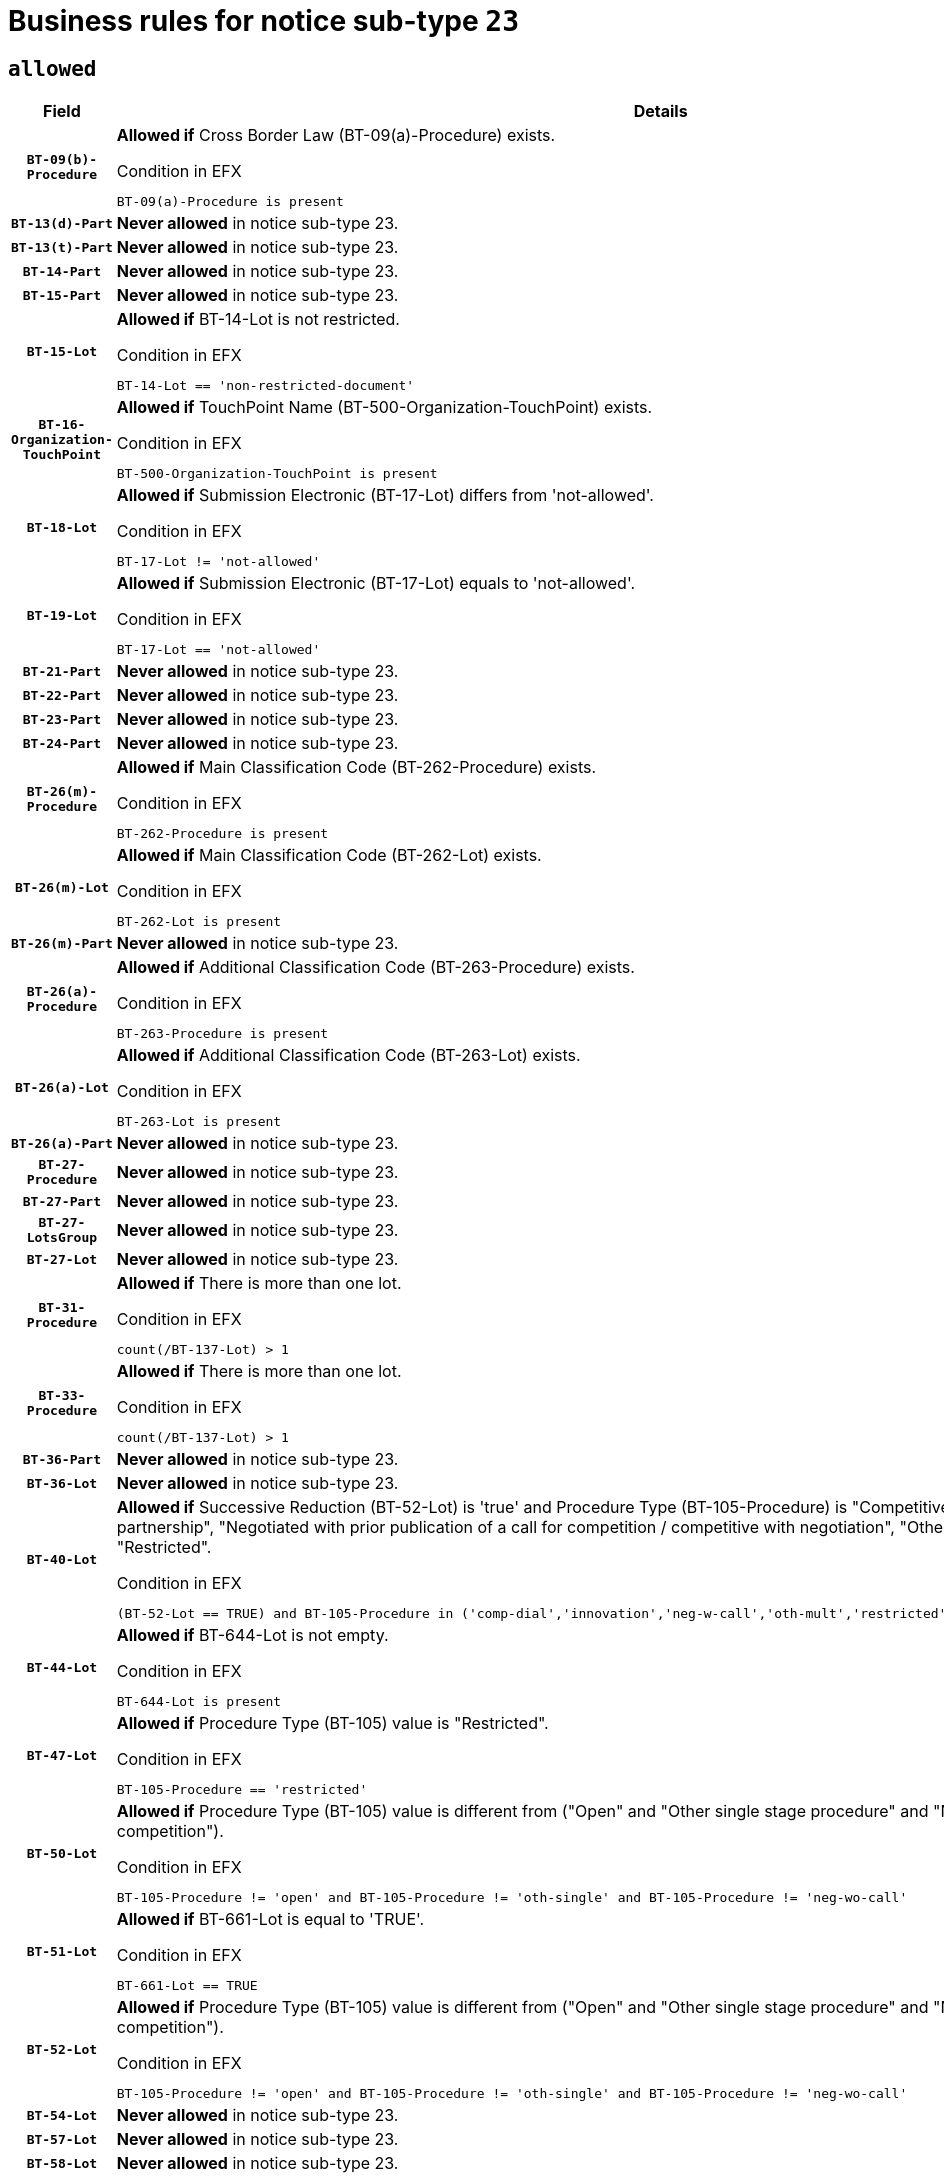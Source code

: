 = Business rules for notice sub-type `23`

== `allowed`
[cols="<3,<6,>1", role="fixed-layout"]
|====
h| Field h|Details h|Severity 
h|`BT-09(b)-Procedure`
a|

*Allowed if* Cross Border Law (BT-09(a)-Procedure) exists.

.Condition in EFX
[source, EFX]
----
BT-09(a)-Procedure is present
----
|`ERROR`
h|`BT-13(d)-Part`
a|

*Never allowed* in notice sub-type 23.
|`ERROR`
h|`BT-13(t)-Part`
a|

*Never allowed* in notice sub-type 23.
|`ERROR`
h|`BT-14-Part`
a|

*Never allowed* in notice sub-type 23.
|`ERROR`
h|`BT-15-Part`
a|

*Never allowed* in notice sub-type 23.
|`ERROR`
h|`BT-15-Lot`
a|

*Allowed if* BT-14-Lot is not restricted.

.Condition in EFX
[source, EFX]
----
BT-14-Lot == 'non-restricted-document'
----
|`ERROR`
h|`BT-16-Organization-TouchPoint`
a|

*Allowed if* TouchPoint Name (BT-500-Organization-TouchPoint) exists.

.Condition in EFX
[source, EFX]
----
BT-500-Organization-TouchPoint is present
----
|`ERROR`
h|`BT-18-Lot`
a|

*Allowed if* Submission Electronic (BT-17-Lot) differs from 'not-allowed'.

.Condition in EFX
[source, EFX]
----
BT-17-Lot != 'not-allowed'
----
|`ERROR`
h|`BT-19-Lot`
a|

*Allowed if* Submission Electronic (BT-17-Lot) equals to 'not-allowed'.

.Condition in EFX
[source, EFX]
----
BT-17-Lot == 'not-allowed'
----
|`ERROR`
h|`BT-21-Part`
a|

*Never allowed* in notice sub-type 23.
|`ERROR`
h|`BT-22-Part`
a|

*Never allowed* in notice sub-type 23.
|`ERROR`
h|`BT-23-Part`
a|

*Never allowed* in notice sub-type 23.
|`ERROR`
h|`BT-24-Part`
a|

*Never allowed* in notice sub-type 23.
|`ERROR`
h|`BT-26(m)-Procedure`
a|

*Allowed if* Main Classification Code (BT-262-Procedure) exists.

.Condition in EFX
[source, EFX]
----
BT-262-Procedure is present
----
|`ERROR`
h|`BT-26(m)-Lot`
a|

*Allowed if* Main Classification Code (BT-262-Lot) exists.

.Condition in EFX
[source, EFX]
----
BT-262-Lot is present
----
|`ERROR`
h|`BT-26(m)-Part`
a|

*Never allowed* in notice sub-type 23.
|`ERROR`
h|`BT-26(a)-Procedure`
a|

*Allowed if* Additional Classification Code (BT-263-Procedure) exists.

.Condition in EFX
[source, EFX]
----
BT-263-Procedure is present
----
|`ERROR`
h|`BT-26(a)-Lot`
a|

*Allowed if* Additional Classification Code (BT-263-Lot) exists.

.Condition in EFX
[source, EFX]
----
BT-263-Lot is present
----
|`ERROR`
h|`BT-26(a)-Part`
a|

*Never allowed* in notice sub-type 23.
|`ERROR`
h|`BT-27-Procedure`
a|

*Never allowed* in notice sub-type 23.
|`ERROR`
h|`BT-27-Part`
a|

*Never allowed* in notice sub-type 23.
|`ERROR`
h|`BT-27-LotsGroup`
a|

*Never allowed* in notice sub-type 23.
|`ERROR`
h|`BT-27-Lot`
a|

*Never allowed* in notice sub-type 23.
|`ERROR`
h|`BT-31-Procedure`
a|

*Allowed if* There is more than one lot.

.Condition in EFX
[source, EFX]
----
count(/BT-137-Lot) > 1
----
|`ERROR`
h|`BT-33-Procedure`
a|

*Allowed if* There is more than one lot.

.Condition in EFX
[source, EFX]
----
count(/BT-137-Lot) > 1
----
|`ERROR`
h|`BT-36-Part`
a|

*Never allowed* in notice sub-type 23.
|`ERROR`
h|`BT-36-Lot`
a|

*Never allowed* in notice sub-type 23.
|`ERROR`
h|`BT-40-Lot`
a|

*Allowed if* Successive Reduction (BT-52-Lot) is 'true' and Procedure Type (BT-105-Procedure) is "Competitive dialogue", "Innovation partnership", "Negotiated with prior publication of a call for competition / competitive with negotiation", "Other multiple stage procedure" or "Restricted".

.Condition in EFX
[source, EFX]
----
(BT-52-Lot == TRUE) and BT-105-Procedure in ('comp-dial','innovation','neg-w-call','oth-mult','restricted')
----
|`ERROR`
h|`BT-44-Lot`
a|

*Allowed if* BT-644-Lot is not empty.

.Condition in EFX
[source, EFX]
----
BT-644-Lot is present
----
|`ERROR`
h|`BT-47-Lot`
a|

*Allowed if* Procedure Type (BT-105) value is "Restricted".

.Condition in EFX
[source, EFX]
----
BT-105-Procedure == 'restricted'
----
|`ERROR`
h|`BT-50-Lot`
a|

*Allowed if* Procedure Type (BT-105) value is different from ("Open" and "Other single stage procedure" and "Negotiated without prior call for competition").

.Condition in EFX
[source, EFX]
----
BT-105-Procedure != 'open' and BT-105-Procedure != 'oth-single' and BT-105-Procedure != 'neg-wo-call'
----
|`ERROR`
h|`BT-51-Lot`
a|

*Allowed if* BT-661-Lot is equal to 'TRUE'.

.Condition in EFX
[source, EFX]
----
BT-661-Lot == TRUE
----
|`ERROR`
h|`BT-52-Lot`
a|

*Allowed if* Procedure Type (BT-105) value is different from ("Open" and "Other single stage procedure" and "Negotiated without prior call for competition").

.Condition in EFX
[source, EFX]
----
BT-105-Procedure != 'open' and BT-105-Procedure != 'oth-single' and BT-105-Procedure != 'neg-wo-call'
----
|`ERROR`
h|`BT-54-Lot`
a|

*Never allowed* in notice sub-type 23.
|`ERROR`
h|`BT-57-Lot`
a|

*Never allowed* in notice sub-type 23.
|`ERROR`
h|`BT-58-Lot`
a|

*Never allowed* in notice sub-type 23.
|`ERROR`
h|`BT-63-Lot`
a|

*Allowed if* There is only one lot.

.Condition in EFX
[source, EFX]
----
count(/BT-137-Lot) == 1
----
|`ERROR`
h|`BT-64-Lot`
a|

*Never allowed* in notice sub-type 23.
|`ERROR`
h|`BT-65-Lot`
a|

*Never allowed* in notice sub-type 23.
|`ERROR`
h|`BT-67(b)-Procedure`
a|

*Allowed if* Exclusion Grounds Code (BT-67(a)-Procedure) exists.

.Condition in EFX
[source, EFX]
----
BT-67(a)-Procedure is present
----
|`ERROR`
h|`BT-70-Lot`
a|

*Never allowed* in notice sub-type 23.
|`ERROR`
h|`BT-71-Part`
a|

*Never allowed* in notice sub-type 23.
|`ERROR`
h|`BT-71-Lot`
a|

*Never allowed* in notice sub-type 23.
|`ERROR`
h|`BT-75-Lot`
a|

*Never allowed* in notice sub-type 23.
|`ERROR`
h|`BT-76-Lot`
a|

*Never allowed* in notice sub-type 23.
|`ERROR`
h|`BT-77-Lot`
a|

*Never allowed* in notice sub-type 23.
|`ERROR`
h|`BT-78-Lot`
a|

*Never allowed* in notice sub-type 23.
|`ERROR`
h|`BT-79-Lot`
a|

*Never allowed* in notice sub-type 23.
|`ERROR`
h|`BT-92-Lot`
a|

*Never allowed* in notice sub-type 23.
|`ERROR`
h|`BT-93-Lot`
a|

*Never allowed* in notice sub-type 23.
|`ERROR`
h|`BT-94-Lot`
a|

*Never allowed* in notice sub-type 23.
|`ERROR`
h|`BT-95-Lot`
a|

*Never allowed* in notice sub-type 23.
|`ERROR`
h|`BT-98-Lot`
a|

*Never allowed* in notice sub-type 23.
|`ERROR`
h|`BT-106-Procedure`
a|

*Never allowed* in notice sub-type 23.
|`ERROR`
h|`BT-109-Lot`
a|

*Never allowed* in notice sub-type 23.
|`ERROR`
h|`BT-111-Lot`
a|

*Never allowed* in notice sub-type 23.
|`ERROR`
h|`BT-113-Lot`
a|

*Never allowed* in notice sub-type 23.
|`ERROR`
h|`BT-115-Part`
a|

*Never allowed* in notice sub-type 23.
|`ERROR`
h|`BT-115-Lot`
a|

*Never allowed* in notice sub-type 23.
|`ERROR`
h|`BT-118-NoticeResult`
a|

*Never allowed* in notice sub-type 23.
|`ERROR`
h|`BT-119-LotResult`
a|

*Never allowed* in notice sub-type 23.
|`ERROR`
h|`BT-120-Lot`
a|

*Never allowed* in notice sub-type 23.
|`ERROR`
h|`BT-122-Lot`
a|

*Never allowed* in notice sub-type 23.
|`ERROR`
h|`BT-123-Lot`
a|

*Never allowed* in notice sub-type 23.
|`ERROR`
h|`BT-124-Part`
a|

*Never allowed* in notice sub-type 23.
|`ERROR`
h|`BT-125(i)-Part`
a|

*Never allowed* in notice sub-type 23.
|`ERROR`
h|`BT-127-notice`
a|

*Never allowed* in notice sub-type 23.
|`ERROR`
h|`BT-130-Lot`
a|

*Allowed if* the value chosen for BT-105-Lot is different from 'Open'.

.Condition in EFX
[source, EFX]
----
BT-105-Procedure != 'open'
----
|`ERROR`
h|`BT-131(d)-Lot`
a|

*Allowed if* Deadline receipt Requests date (BT-1311(d)-Lot) is not present.

.Condition in EFX
[source, EFX]
----
BT-1311(d)-Lot is not present
----
|`ERROR`
h|`BT-131(t)-Lot`
a|

*Allowed if* Deadline receipt Tenders date (BT-131(d)-Lot) is present.

.Condition in EFX
[source, EFX]
----
BT-131(d)-Lot is present
----
|`ERROR`
h|`BT-132(d)-Lot`
a|

*Never allowed* in notice sub-type 23.
|`ERROR`
h|`BT-132(t)-Lot`
a|

*Never allowed* in notice sub-type 23.
|`ERROR`
h|`BT-133-Lot`
a|

*Never allowed* in notice sub-type 23.
|`ERROR`
h|`BT-134-Lot`
a|

*Never allowed* in notice sub-type 23.
|`ERROR`
h|`BT-135-Procedure`
a|

*Never allowed* in notice sub-type 23.
|`ERROR`
h|`BT-136-Procedure`
a|

*Never allowed* in notice sub-type 23.
|`ERROR`
h|`BT-137-Part`
a|

*Never allowed* in notice sub-type 23.
|`ERROR`
h|`BT-137-LotsGroup`
a|

*Allowed if* There is more than one lot.

.Condition in EFX
[source, EFX]
----
count(/BT-137-Lot) > 1
----
|`ERROR`
h|`BT-140-notice`
a|

*Allowed if* Change Notice Version Identifier (BT-758-notice) exists.

.Condition in EFX
[source, EFX]
----
BT-758-notice is present
----
|`ERROR`
h|`BT-141(a)-notice`
a|

*Allowed if* Change Previous Notice Section Identifier (BT-13716-notice) exists.

.Condition in EFX
[source, EFX]
----
BT-13716-notice is present
----
|`ERROR`
h|`BT-142-LotResult`
a|

*Never allowed* in notice sub-type 23.
|`ERROR`
h|`BT-144-LotResult`
a|

*Never allowed* in notice sub-type 23.
|`ERROR`
h|`BT-145-Contract`
a|

*Never allowed* in notice sub-type 23.
|`ERROR`
h|`BT-150-Contract`
a|

*Never allowed* in notice sub-type 23.
|`ERROR`
h|`BT-151-Contract`
a|

*Never allowed* in notice sub-type 23.
|`ERROR`
h|`BT-156-NoticeResult`
a|

*Never allowed* in notice sub-type 23.
|`ERROR`
h|`BT-157-LotsGroup`
a|

*Never allowed* in notice sub-type 23.
|`ERROR`
h|`BT-160-Tender`
a|

*Never allowed* in notice sub-type 23.
|`ERROR`
h|`BT-161-NoticeResult`
a|

*Never allowed* in notice sub-type 23.
|`ERROR`
h|`BT-162-Tender`
a|

*Never allowed* in notice sub-type 23.
|`ERROR`
h|`BT-163-Tender`
a|

*Never allowed* in notice sub-type 23.
|`ERROR`
h|`BT-165-Organization-Company`
a|

*Never allowed* in notice sub-type 23.
|`ERROR`
h|`BT-171-Tender`
a|

*Never allowed* in notice sub-type 23.
|`ERROR`
h|`BT-191-Tender`
a|

*Never allowed* in notice sub-type 23.
|`ERROR`
h|`BT-193-Tender`
a|

*Never allowed* in notice sub-type 23.
|`ERROR`
h|`BT-195(BT-118)-NoticeResult`
a|

*Never allowed* in notice sub-type 23.
|`ERROR`
h|`BT-195(BT-161)-NoticeResult`
a|

*Never allowed* in notice sub-type 23.
|`ERROR`
h|`BT-195(BT-556)-NoticeResult`
a|

*Never allowed* in notice sub-type 23.
|`ERROR`
h|`BT-195(BT-156)-NoticeResult`
a|

*Never allowed* in notice sub-type 23.
|`ERROR`
h|`BT-195(BT-142)-LotResult`
a|

*Never allowed* in notice sub-type 23.
|`ERROR`
h|`BT-195(BT-710)-LotResult`
a|

*Never allowed* in notice sub-type 23.
|`ERROR`
h|`BT-195(BT-711)-LotResult`
a|

*Never allowed* in notice sub-type 23.
|`ERROR`
h|`BT-195(BT-709)-LotResult`
a|

*Never allowed* in notice sub-type 23.
|`ERROR`
h|`BT-195(BT-712)-LotResult`
a|

*Never allowed* in notice sub-type 23.
|`ERROR`
h|`BT-195(BT-144)-LotResult`
a|

*Never allowed* in notice sub-type 23.
|`ERROR`
h|`BT-195(BT-760)-LotResult`
a|

*Never allowed* in notice sub-type 23.
|`ERROR`
h|`BT-195(BT-759)-LotResult`
a|

*Never allowed* in notice sub-type 23.
|`ERROR`
h|`BT-195(BT-171)-Tender`
a|

*Never allowed* in notice sub-type 23.
|`ERROR`
h|`BT-195(BT-193)-Tender`
a|

*Never allowed* in notice sub-type 23.
|`ERROR`
h|`BT-195(BT-720)-Tender`
a|

*Never allowed* in notice sub-type 23.
|`ERROR`
h|`BT-195(BT-162)-Tender`
a|

*Never allowed* in notice sub-type 23.
|`ERROR`
h|`BT-195(BT-160)-Tender`
a|

*Never allowed* in notice sub-type 23.
|`ERROR`
h|`BT-195(BT-163)-Tender`
a|

*Never allowed* in notice sub-type 23.
|`ERROR`
h|`BT-195(BT-191)-Tender`
a|

*Never allowed* in notice sub-type 23.
|`ERROR`
h|`BT-195(BT-553)-Tender`
a|

*Never allowed* in notice sub-type 23.
|`ERROR`
h|`BT-195(BT-554)-Tender`
a|

*Never allowed* in notice sub-type 23.
|`ERROR`
h|`BT-195(BT-555)-Tender`
a|

*Never allowed* in notice sub-type 23.
|`ERROR`
h|`BT-195(BT-773)-Tender`
a|

*Never allowed* in notice sub-type 23.
|`ERROR`
h|`BT-195(BT-731)-Tender`
a|

*Never allowed* in notice sub-type 23.
|`ERROR`
h|`BT-195(BT-730)-Tender`
a|

*Never allowed* in notice sub-type 23.
|`ERROR`
h|`BT-195(BT-09)-Procedure`
a|

*Never allowed* in notice sub-type 23.
|`ERROR`
h|`BT-195(BT-105)-Procedure`
a|

*Never allowed* in notice sub-type 23.
|`ERROR`
h|`BT-195(BT-88)-Procedure`
a|

*Never allowed* in notice sub-type 23.
|`ERROR`
h|`BT-195(BT-106)-Procedure`
a|

*Never allowed* in notice sub-type 23.
|`ERROR`
h|`BT-195(BT-1351)-Procedure`
a|

*Never allowed* in notice sub-type 23.
|`ERROR`
h|`BT-195(BT-136)-Procedure`
a|

*Never allowed* in notice sub-type 23.
|`ERROR`
h|`BT-195(BT-1252)-Procedure`
a|

*Never allowed* in notice sub-type 23.
|`ERROR`
h|`BT-195(BT-135)-Procedure`
a|

*Never allowed* in notice sub-type 23.
|`ERROR`
h|`BT-195(BT-733)-LotsGroup`
a|

*Never allowed* in notice sub-type 23.
|`ERROR`
h|`BT-195(BT-543)-LotsGroup`
a|

*Never allowed* in notice sub-type 23.
|`ERROR`
h|`BT-195(BT-5421)-LotsGroup`
a|

*Never allowed* in notice sub-type 23.
|`ERROR`
h|`BT-195(BT-5422)-LotsGroup`
a|

*Never allowed* in notice sub-type 23.
|`ERROR`
h|`BT-195(BT-5423)-LotsGroup`
a|

*Never allowed* in notice sub-type 23.
|`ERROR`
h|`BT-195(BT-541)-LotsGroup`
a|

*Never allowed* in notice sub-type 23.
|`ERROR`
h|`BT-195(BT-734)-LotsGroup`
a|

*Never allowed* in notice sub-type 23.
|`ERROR`
h|`BT-195(BT-539)-LotsGroup`
a|

*Never allowed* in notice sub-type 23.
|`ERROR`
h|`BT-195(BT-540)-LotsGroup`
a|

*Never allowed* in notice sub-type 23.
|`ERROR`
h|`BT-195(BT-733)-Lot`
a|

*Never allowed* in notice sub-type 23.
|`ERROR`
h|`BT-195(BT-543)-Lot`
a|

*Never allowed* in notice sub-type 23.
|`ERROR`
h|`BT-195(BT-5421)-Lot`
a|

*Never allowed* in notice sub-type 23.
|`ERROR`
h|`BT-195(BT-5422)-Lot`
a|

*Never allowed* in notice sub-type 23.
|`ERROR`
h|`BT-195(BT-5423)-Lot`
a|

*Never allowed* in notice sub-type 23.
|`ERROR`
h|`BT-195(BT-541)-Lot`
a|

*Never allowed* in notice sub-type 23.
|`ERROR`
h|`BT-195(BT-734)-Lot`
a|

*Never allowed* in notice sub-type 23.
|`ERROR`
h|`BT-195(BT-539)-Lot`
a|

*Never allowed* in notice sub-type 23.
|`ERROR`
h|`BT-195(BT-540)-Lot`
a|

*Never allowed* in notice sub-type 23.
|`ERROR`
h|`BT-196(BT-118)-NoticeResult`
a|

*Never allowed* in notice sub-type 23.
|`ERROR`
h|`BT-196(BT-161)-NoticeResult`
a|

*Never allowed* in notice sub-type 23.
|`ERROR`
h|`BT-196(BT-556)-NoticeResult`
a|

*Never allowed* in notice sub-type 23.
|`ERROR`
h|`BT-196(BT-156)-NoticeResult`
a|

*Never allowed* in notice sub-type 23.
|`ERROR`
h|`BT-196(BT-142)-LotResult`
a|

*Never allowed* in notice sub-type 23.
|`ERROR`
h|`BT-196(BT-710)-LotResult`
a|

*Never allowed* in notice sub-type 23.
|`ERROR`
h|`BT-196(BT-711)-LotResult`
a|

*Never allowed* in notice sub-type 23.
|`ERROR`
h|`BT-196(BT-709)-LotResult`
a|

*Never allowed* in notice sub-type 23.
|`ERROR`
h|`BT-196(BT-712)-LotResult`
a|

*Never allowed* in notice sub-type 23.
|`ERROR`
h|`BT-196(BT-144)-LotResult`
a|

*Never allowed* in notice sub-type 23.
|`ERROR`
h|`BT-196(BT-760)-LotResult`
a|

*Never allowed* in notice sub-type 23.
|`ERROR`
h|`BT-196(BT-759)-LotResult`
a|

*Never allowed* in notice sub-type 23.
|`ERROR`
h|`BT-196(BT-171)-Tender`
a|

*Never allowed* in notice sub-type 23.
|`ERROR`
h|`BT-196(BT-193)-Tender`
a|

*Never allowed* in notice sub-type 23.
|`ERROR`
h|`BT-196(BT-720)-Tender`
a|

*Never allowed* in notice sub-type 23.
|`ERROR`
h|`BT-196(BT-162)-Tender`
a|

*Never allowed* in notice sub-type 23.
|`ERROR`
h|`BT-196(BT-160)-Tender`
a|

*Never allowed* in notice sub-type 23.
|`ERROR`
h|`BT-196(BT-163)-Tender`
a|

*Never allowed* in notice sub-type 23.
|`ERROR`
h|`BT-196(BT-191)-Tender`
a|

*Never allowed* in notice sub-type 23.
|`ERROR`
h|`BT-196(BT-553)-Tender`
a|

*Never allowed* in notice sub-type 23.
|`ERROR`
h|`BT-196(BT-554)-Tender`
a|

*Never allowed* in notice sub-type 23.
|`ERROR`
h|`BT-196(BT-555)-Tender`
a|

*Never allowed* in notice sub-type 23.
|`ERROR`
h|`BT-196(BT-773)-Tender`
a|

*Never allowed* in notice sub-type 23.
|`ERROR`
h|`BT-196(BT-731)-Tender`
a|

*Never allowed* in notice sub-type 23.
|`ERROR`
h|`BT-196(BT-730)-Tender`
a|

*Never allowed* in notice sub-type 23.
|`ERROR`
h|`BT-196(BT-09)-Procedure`
a|

*Never allowed* in notice sub-type 23.
|`ERROR`
h|`BT-196(BT-105)-Procedure`
a|

*Never allowed* in notice sub-type 23.
|`ERROR`
h|`BT-196(BT-88)-Procedure`
a|

*Never allowed* in notice sub-type 23.
|`ERROR`
h|`BT-196(BT-106)-Procedure`
a|

*Never allowed* in notice sub-type 23.
|`ERROR`
h|`BT-196(BT-1351)-Procedure`
a|

*Never allowed* in notice sub-type 23.
|`ERROR`
h|`BT-196(BT-136)-Procedure`
a|

*Never allowed* in notice sub-type 23.
|`ERROR`
h|`BT-196(BT-1252)-Procedure`
a|

*Never allowed* in notice sub-type 23.
|`ERROR`
h|`BT-196(BT-135)-Procedure`
a|

*Never allowed* in notice sub-type 23.
|`ERROR`
h|`BT-196(BT-733)-LotsGroup`
a|

*Never allowed* in notice sub-type 23.
|`ERROR`
h|`BT-196(BT-543)-LotsGroup`
a|

*Never allowed* in notice sub-type 23.
|`ERROR`
h|`BT-196(BT-5421)-LotsGroup`
a|

*Never allowed* in notice sub-type 23.
|`ERROR`
h|`BT-196(BT-5422)-LotsGroup`
a|

*Never allowed* in notice sub-type 23.
|`ERROR`
h|`BT-196(BT-5423)-LotsGroup`
a|

*Never allowed* in notice sub-type 23.
|`ERROR`
h|`BT-196(BT-541)-LotsGroup`
a|

*Never allowed* in notice sub-type 23.
|`ERROR`
h|`BT-196(BT-734)-LotsGroup`
a|

*Never allowed* in notice sub-type 23.
|`ERROR`
h|`BT-196(BT-539)-LotsGroup`
a|

*Never allowed* in notice sub-type 23.
|`ERROR`
h|`BT-196(BT-540)-LotsGroup`
a|

*Never allowed* in notice sub-type 23.
|`ERROR`
h|`BT-196(BT-733)-Lot`
a|

*Never allowed* in notice sub-type 23.
|`ERROR`
h|`BT-196(BT-543)-Lot`
a|

*Never allowed* in notice sub-type 23.
|`ERROR`
h|`BT-196(BT-5421)-Lot`
a|

*Never allowed* in notice sub-type 23.
|`ERROR`
h|`BT-196(BT-5422)-Lot`
a|

*Never allowed* in notice sub-type 23.
|`ERROR`
h|`BT-196(BT-5423)-Lot`
a|

*Never allowed* in notice sub-type 23.
|`ERROR`
h|`BT-196(BT-541)-Lot`
a|

*Never allowed* in notice sub-type 23.
|`ERROR`
h|`BT-196(BT-734)-Lot`
a|

*Never allowed* in notice sub-type 23.
|`ERROR`
h|`BT-196(BT-539)-Lot`
a|

*Never allowed* in notice sub-type 23.
|`ERROR`
h|`BT-196(BT-540)-Lot`
a|

*Never allowed* in notice sub-type 23.
|`ERROR`
h|`BT-197(BT-118)-NoticeResult`
a|

*Never allowed* in notice sub-type 23.
|`ERROR`
h|`BT-197(BT-161)-NoticeResult`
a|

*Never allowed* in notice sub-type 23.
|`ERROR`
h|`BT-197(BT-556)-NoticeResult`
a|

*Never allowed* in notice sub-type 23.
|`ERROR`
h|`BT-197(BT-156)-NoticeResult`
a|

*Never allowed* in notice sub-type 23.
|`ERROR`
h|`BT-197(BT-142)-LotResult`
a|

*Never allowed* in notice sub-type 23.
|`ERROR`
h|`BT-197(BT-710)-LotResult`
a|

*Never allowed* in notice sub-type 23.
|`ERROR`
h|`BT-197(BT-711)-LotResult`
a|

*Never allowed* in notice sub-type 23.
|`ERROR`
h|`BT-197(BT-709)-LotResult`
a|

*Never allowed* in notice sub-type 23.
|`ERROR`
h|`BT-197(BT-712)-LotResult`
a|

*Never allowed* in notice sub-type 23.
|`ERROR`
h|`BT-197(BT-144)-LotResult`
a|

*Never allowed* in notice sub-type 23.
|`ERROR`
h|`BT-197(BT-760)-LotResult`
a|

*Never allowed* in notice sub-type 23.
|`ERROR`
h|`BT-197(BT-759)-LotResult`
a|

*Never allowed* in notice sub-type 23.
|`ERROR`
h|`BT-197(BT-171)-Tender`
a|

*Never allowed* in notice sub-type 23.
|`ERROR`
h|`BT-197(BT-193)-Tender`
a|

*Never allowed* in notice sub-type 23.
|`ERROR`
h|`BT-197(BT-720)-Tender`
a|

*Never allowed* in notice sub-type 23.
|`ERROR`
h|`BT-197(BT-162)-Tender`
a|

*Never allowed* in notice sub-type 23.
|`ERROR`
h|`BT-197(BT-160)-Tender`
a|

*Never allowed* in notice sub-type 23.
|`ERROR`
h|`BT-197(BT-163)-Tender`
a|

*Never allowed* in notice sub-type 23.
|`ERROR`
h|`BT-197(BT-191)-Tender`
a|

*Never allowed* in notice sub-type 23.
|`ERROR`
h|`BT-197(BT-553)-Tender`
a|

*Never allowed* in notice sub-type 23.
|`ERROR`
h|`BT-197(BT-554)-Tender`
a|

*Never allowed* in notice sub-type 23.
|`ERROR`
h|`BT-197(BT-555)-Tender`
a|

*Never allowed* in notice sub-type 23.
|`ERROR`
h|`BT-197(BT-773)-Tender`
a|

*Never allowed* in notice sub-type 23.
|`ERROR`
h|`BT-197(BT-731)-Tender`
a|

*Never allowed* in notice sub-type 23.
|`ERROR`
h|`BT-197(BT-730)-Tender`
a|

*Never allowed* in notice sub-type 23.
|`ERROR`
h|`BT-197(BT-09)-Procedure`
a|

*Never allowed* in notice sub-type 23.
|`ERROR`
h|`BT-197(BT-105)-Procedure`
a|

*Never allowed* in notice sub-type 23.
|`ERROR`
h|`BT-197(BT-88)-Procedure`
a|

*Never allowed* in notice sub-type 23.
|`ERROR`
h|`BT-197(BT-106)-Procedure`
a|

*Never allowed* in notice sub-type 23.
|`ERROR`
h|`BT-197(BT-1351)-Procedure`
a|

*Never allowed* in notice sub-type 23.
|`ERROR`
h|`BT-197(BT-136)-Procedure`
a|

*Never allowed* in notice sub-type 23.
|`ERROR`
h|`BT-197(BT-1252)-Procedure`
a|

*Never allowed* in notice sub-type 23.
|`ERROR`
h|`BT-197(BT-135)-Procedure`
a|

*Never allowed* in notice sub-type 23.
|`ERROR`
h|`BT-197(BT-733)-LotsGroup`
a|

*Never allowed* in notice sub-type 23.
|`ERROR`
h|`BT-197(BT-543)-LotsGroup`
a|

*Never allowed* in notice sub-type 23.
|`ERROR`
h|`BT-197(BT-5421)-LotsGroup`
a|

*Never allowed* in notice sub-type 23.
|`ERROR`
h|`BT-197(BT-5422)-LotsGroup`
a|

*Never allowed* in notice sub-type 23.
|`ERROR`
h|`BT-197(BT-5423)-LotsGroup`
a|

*Never allowed* in notice sub-type 23.
|`ERROR`
h|`BT-197(BT-541)-LotsGroup`
a|

*Never allowed* in notice sub-type 23.
|`ERROR`
h|`BT-197(BT-734)-LotsGroup`
a|

*Never allowed* in notice sub-type 23.
|`ERROR`
h|`BT-197(BT-539)-LotsGroup`
a|

*Never allowed* in notice sub-type 23.
|`ERROR`
h|`BT-197(BT-540)-LotsGroup`
a|

*Never allowed* in notice sub-type 23.
|`ERROR`
h|`BT-197(BT-733)-Lot`
a|

*Never allowed* in notice sub-type 23.
|`ERROR`
h|`BT-197(BT-543)-Lot`
a|

*Never allowed* in notice sub-type 23.
|`ERROR`
h|`BT-197(BT-5421)-Lot`
a|

*Never allowed* in notice sub-type 23.
|`ERROR`
h|`BT-197(BT-5422)-Lot`
a|

*Never allowed* in notice sub-type 23.
|`ERROR`
h|`BT-197(BT-5423)-Lot`
a|

*Never allowed* in notice sub-type 23.
|`ERROR`
h|`BT-197(BT-541)-Lot`
a|

*Never allowed* in notice sub-type 23.
|`ERROR`
h|`BT-197(BT-734)-Lot`
a|

*Never allowed* in notice sub-type 23.
|`ERROR`
h|`BT-197(BT-539)-Lot`
a|

*Never allowed* in notice sub-type 23.
|`ERROR`
h|`BT-197(BT-540)-Lot`
a|

*Never allowed* in notice sub-type 23.
|`ERROR`
h|`BT-198(BT-118)-NoticeResult`
a|

*Never allowed* in notice sub-type 23.
|`ERROR`
h|`BT-198(BT-161)-NoticeResult`
a|

*Never allowed* in notice sub-type 23.
|`ERROR`
h|`BT-198(BT-556)-NoticeResult`
a|

*Never allowed* in notice sub-type 23.
|`ERROR`
h|`BT-198(BT-156)-NoticeResult`
a|

*Never allowed* in notice sub-type 23.
|`ERROR`
h|`BT-198(BT-142)-LotResult`
a|

*Never allowed* in notice sub-type 23.
|`ERROR`
h|`BT-198(BT-710)-LotResult`
a|

*Never allowed* in notice sub-type 23.
|`ERROR`
h|`BT-198(BT-711)-LotResult`
a|

*Never allowed* in notice sub-type 23.
|`ERROR`
h|`BT-198(BT-709)-LotResult`
a|

*Never allowed* in notice sub-type 23.
|`ERROR`
h|`BT-198(BT-712)-LotResult`
a|

*Never allowed* in notice sub-type 23.
|`ERROR`
h|`BT-198(BT-144)-LotResult`
a|

*Never allowed* in notice sub-type 23.
|`ERROR`
h|`BT-198(BT-760)-LotResult`
a|

*Never allowed* in notice sub-type 23.
|`ERROR`
h|`BT-198(BT-759)-LotResult`
a|

*Never allowed* in notice sub-type 23.
|`ERROR`
h|`BT-198(BT-171)-Tender`
a|

*Never allowed* in notice sub-type 23.
|`ERROR`
h|`BT-198(BT-193)-Tender`
a|

*Never allowed* in notice sub-type 23.
|`ERROR`
h|`BT-198(BT-720)-Tender`
a|

*Never allowed* in notice sub-type 23.
|`ERROR`
h|`BT-198(BT-162)-Tender`
a|

*Never allowed* in notice sub-type 23.
|`ERROR`
h|`BT-198(BT-160)-Tender`
a|

*Never allowed* in notice sub-type 23.
|`ERROR`
h|`BT-198(BT-163)-Tender`
a|

*Never allowed* in notice sub-type 23.
|`ERROR`
h|`BT-198(BT-191)-Tender`
a|

*Never allowed* in notice sub-type 23.
|`ERROR`
h|`BT-198(BT-553)-Tender`
a|

*Never allowed* in notice sub-type 23.
|`ERROR`
h|`BT-198(BT-554)-Tender`
a|

*Never allowed* in notice sub-type 23.
|`ERROR`
h|`BT-198(BT-555)-Tender`
a|

*Never allowed* in notice sub-type 23.
|`ERROR`
h|`BT-198(BT-773)-Tender`
a|

*Never allowed* in notice sub-type 23.
|`ERROR`
h|`BT-198(BT-731)-Tender`
a|

*Never allowed* in notice sub-type 23.
|`ERROR`
h|`BT-198(BT-730)-Tender`
a|

*Never allowed* in notice sub-type 23.
|`ERROR`
h|`BT-198(BT-09)-Procedure`
a|

*Never allowed* in notice sub-type 23.
|`ERROR`
h|`BT-198(BT-105)-Procedure`
a|

*Never allowed* in notice sub-type 23.
|`ERROR`
h|`BT-198(BT-88)-Procedure`
a|

*Never allowed* in notice sub-type 23.
|`ERROR`
h|`BT-198(BT-106)-Procedure`
a|

*Never allowed* in notice sub-type 23.
|`ERROR`
h|`BT-198(BT-1351)-Procedure`
a|

*Never allowed* in notice sub-type 23.
|`ERROR`
h|`BT-198(BT-136)-Procedure`
a|

*Never allowed* in notice sub-type 23.
|`ERROR`
h|`BT-198(BT-1252)-Procedure`
a|

*Never allowed* in notice sub-type 23.
|`ERROR`
h|`BT-198(BT-135)-Procedure`
a|

*Never allowed* in notice sub-type 23.
|`ERROR`
h|`BT-198(BT-733)-LotsGroup`
a|

*Never allowed* in notice sub-type 23.
|`ERROR`
h|`BT-198(BT-543)-LotsGroup`
a|

*Never allowed* in notice sub-type 23.
|`ERROR`
h|`BT-198(BT-5421)-LotsGroup`
a|

*Never allowed* in notice sub-type 23.
|`ERROR`
h|`BT-198(BT-5422)-LotsGroup`
a|

*Never allowed* in notice sub-type 23.
|`ERROR`
h|`BT-198(BT-5423)-LotsGroup`
a|

*Never allowed* in notice sub-type 23.
|`ERROR`
h|`BT-198(BT-541)-LotsGroup`
a|

*Never allowed* in notice sub-type 23.
|`ERROR`
h|`BT-198(BT-734)-LotsGroup`
a|

*Never allowed* in notice sub-type 23.
|`ERROR`
h|`BT-198(BT-539)-LotsGroup`
a|

*Never allowed* in notice sub-type 23.
|`ERROR`
h|`BT-198(BT-540)-LotsGroup`
a|

*Never allowed* in notice sub-type 23.
|`ERROR`
h|`BT-198(BT-733)-Lot`
a|

*Never allowed* in notice sub-type 23.
|`ERROR`
h|`BT-198(BT-543)-Lot`
a|

*Never allowed* in notice sub-type 23.
|`ERROR`
h|`BT-198(BT-5421)-Lot`
a|

*Never allowed* in notice sub-type 23.
|`ERROR`
h|`BT-198(BT-5422)-Lot`
a|

*Never allowed* in notice sub-type 23.
|`ERROR`
h|`BT-198(BT-5423)-Lot`
a|

*Never allowed* in notice sub-type 23.
|`ERROR`
h|`BT-198(BT-541)-Lot`
a|

*Never allowed* in notice sub-type 23.
|`ERROR`
h|`BT-198(BT-734)-Lot`
a|

*Never allowed* in notice sub-type 23.
|`ERROR`
h|`BT-198(BT-539)-Lot`
a|

*Never allowed* in notice sub-type 23.
|`ERROR`
h|`BT-198(BT-540)-Lot`
a|

*Never allowed* in notice sub-type 23.
|`ERROR`
h|`BT-200-Contract`
a|

*Never allowed* in notice sub-type 23.
|`ERROR`
h|`BT-201-Contract`
a|

*Never allowed* in notice sub-type 23.
|`ERROR`
h|`BT-202-Contract`
a|

*Never allowed* in notice sub-type 23.
|`ERROR`
h|`BT-262-Part`
a|

*Never allowed* in notice sub-type 23.
|`ERROR`
h|`BT-263-Part`
a|

*Never allowed* in notice sub-type 23.
|`ERROR`
h|`BT-300-Part`
a|

*Never allowed* in notice sub-type 23.
|`ERROR`
h|`BT-500-UBO`
a|

*Never allowed* in notice sub-type 23.
|`ERROR`
h|`BT-500-Business`
a|

*Never allowed* in notice sub-type 23.
|`ERROR`
h|`BT-501-Business-National`
a|

*Never allowed* in notice sub-type 23.
|`ERROR`
h|`BT-501-Business-European`
a|

*Never allowed* in notice sub-type 23.
|`ERROR`
h|`BT-502-Business`
a|

*Never allowed* in notice sub-type 23.
|`ERROR`
h|`BT-503-UBO`
a|

*Never allowed* in notice sub-type 23.
|`ERROR`
h|`BT-503-Business`
a|

*Never allowed* in notice sub-type 23.
|`ERROR`
h|`BT-505-Business`
a|

*Never allowed* in notice sub-type 23.
|`ERROR`
h|`BT-505-Organization-Company`
a|

*Allowed if* Company Organization Name (BT-500-Organization-Company) exists.

.Condition in EFX
[source, EFX]
----
BT-500-Organization-Company is present
----
|`ERROR`
h|`BT-506-UBO`
a|

*Never allowed* in notice sub-type 23.
|`ERROR`
h|`BT-506-Business`
a|

*Never allowed* in notice sub-type 23.
|`ERROR`
h|`BT-507-UBO`
a|

*Never allowed* in notice sub-type 23.
|`ERROR`
h|`BT-507-Business`
a|

*Never allowed* in notice sub-type 23.
|`ERROR`
h|`BT-507-Organization-Company`
a|

*Allowed if* Organization country (BT-514-Organization-Company) is a country with NUTS codes.

.Condition in EFX
[source, EFX]
----
BT-514-Organization-Company in (nuts-country)
----
|`ERROR`
h|`BT-507-Organization-TouchPoint`
a|

*Allowed if* TouchPoint country (BT-514-Organization-TouchPoint) is a country with NUTS codes.

.Condition in EFX
[source, EFX]
----
BT-514-Organization-TouchPoint in (nuts-country)
----
|`ERROR`
h|`BT-510(a)-Organization-Company`
a|

*Allowed if* Organisation City (BT-513-Organization-Company) exists.

.Condition in EFX
[source, EFX]
----
BT-513-Organization-Company is present
----
|`ERROR`
h|`BT-510(b)-Organization-Company`
a|

*Allowed if* Street (BT-510(a)-Organization-Company) is specified.

.Condition in EFX
[source, EFX]
----
BT-510(a)-Organization-Company is present
----
|`ERROR`
h|`BT-510(c)-Organization-Company`
a|

*Allowed if* Streetline 1 (BT-510(b)-Organization-Company) is specified.

.Condition in EFX
[source, EFX]
----
BT-510(b)-Organization-Company is present
----
|`ERROR`
h|`BT-510(a)-Organization-TouchPoint`
a|

*Allowed if* City (BT-513-Organization-TouchPoint) exists.

.Condition in EFX
[source, EFX]
----
BT-513-Organization-TouchPoint is present
----
|`ERROR`
h|`BT-510(b)-Organization-TouchPoint`
a|

*Allowed if* Street (BT-510(a)-Organization-TouchPoint) is specified.

.Condition in EFX
[source, EFX]
----
BT-510(a)-Organization-TouchPoint is present
----
|`ERROR`
h|`BT-510(c)-Organization-TouchPoint`
a|

*Allowed if* Streetline 1 (BT-510(b)-Organization-TouchPoint) is specified.

.Condition in EFX
[source, EFX]
----
BT-510(b)-Organization-TouchPoint is present
----
|`ERROR`
h|`BT-510(a)-UBO`
a|

*Never allowed* in notice sub-type 23.
|`ERROR`
h|`BT-510(b)-UBO`
a|

*Never allowed* in notice sub-type 23.
|`ERROR`
h|`BT-510(c)-UBO`
a|

*Never allowed* in notice sub-type 23.
|`ERROR`
h|`BT-510(a)-Business`
a|

*Never allowed* in notice sub-type 23.
|`ERROR`
h|`BT-510(b)-Business`
a|

*Never allowed* in notice sub-type 23.
|`ERROR`
h|`BT-510(c)-Business`
a|

*Never allowed* in notice sub-type 23.
|`ERROR`
h|`BT-512-UBO`
a|

*Never allowed* in notice sub-type 23.
|`ERROR`
h|`BT-512-Business`
a|

*Never allowed* in notice sub-type 23.
|`ERROR`
h|`BT-512-Organization-Company`
a|

*Allowed if* Organisation country (BT-514-Organization-Company) is a country with post codes.

.Condition in EFX
[source, EFX]
----
BT-514-Organization-Company in (postcode-country)
----
|`ERROR`
h|`BT-512-Organization-TouchPoint`
a|

*Allowed if* TouchPoint country (BT-514-Organization-TouchPoint) is a country with post codes.

.Condition in EFX
[source, EFX]
----
BT-514-Organization-TouchPoint in (postcode-country)
----
|`ERROR`
h|`BT-513-UBO`
a|

*Never allowed* in notice sub-type 23.
|`ERROR`
h|`BT-513-Business`
a|

*Never allowed* in notice sub-type 23.
|`ERROR`
h|`BT-513-Organization-TouchPoint`
a|

*Allowed if* Organization Country Code (BT-514-Organization-TouchPoint) is present.

.Condition in EFX
[source, EFX]
----
BT-514-Organization-TouchPoint is present
----
|`ERROR`
h|`BT-514-UBO`
a|

*Never allowed* in notice sub-type 23.
|`ERROR`
h|`BT-514-Business`
a|

*Never allowed* in notice sub-type 23.
|`ERROR`
h|`BT-514-Organization-TouchPoint`
a|

*Allowed if* TouchPoint Name (BT-500-Organization-TouchPoint) exists.

.Condition in EFX
[source, EFX]
----
BT-500-Organization-TouchPoint is present
----
|`ERROR`
h|`BT-531-Procedure`
a|

*Allowed if* Main Nature (BT-23-Procedure) exists.

.Condition in EFX
[source, EFX]
----
BT-23-Procedure is present
----
|`ERROR`
h|`BT-531-Lot`
a|

*Allowed if* Main Nature (BT-23-Lot) exists.

.Condition in EFX
[source, EFX]
----
BT-23-Lot is present
----
|`ERROR`
h|`BT-531-Part`
a|

*Allowed if* Main Nature (BT-23-Part) exists.

.Condition in EFX
[source, EFX]
----
BT-23-Part is present
----
|`ERROR`
h|`BT-536-Part`
a|

*Never allowed* in notice sub-type 23.
|`ERROR`
h|`BT-536-Lot`
a|

*Never allowed* in notice sub-type 23.
|`ERROR`
h|`BT-537-Part`
a|

*Never allowed* in notice sub-type 23.
|`ERROR`
h|`BT-537-Lot`
a|

*Never allowed* in notice sub-type 23.
|`ERROR`
h|`BT-538-Part`
a|

*Never allowed* in notice sub-type 23.
|`ERROR`
h|`BT-538-Lot`
a|

*Never allowed* in notice sub-type 23.
|`ERROR`
h|`BT-539-LotsGroup`
a|

*Allowed if* Award Criterion Description (BT-540-LotsGroup) exists.

.Condition in EFX
[source, EFX]
----
BT-540-LotsGroup is present
----
|`ERROR`
h|`BT-539-Lot`
a|

*Allowed if* Award Criterion Description (BT-540-Lot) exists.

.Condition in EFX
[source, EFX]
----
BT-540-Lot is present
----
|`ERROR`
h|`BT-541-LotsGroup`
a|

*Allowed if* Award Criterion Description (BT-540-LotsGroup) exists.

.Condition in EFX
[source, EFX]
----
BT-540-LotsGroup is present
----
|`ERROR`
h|`BT-541-Lot`
a|

*Allowed if* Award Criterion Description (BT-540-Lot) exists.

.Condition in EFX
[source, EFX]
----
BT-540-Lot is present
----
|`ERROR`
h|`BT-543-LotsGroup`
a|

*Allowed if* BT-541-LotsGroup is empty.

.Condition in EFX
[source, EFX]
----
BT-541-LotsGroup is not present
----
|`ERROR`
h|`BT-543-Lot`
a|

*Allowed if* BT-541-Lot is empty.

.Condition in EFX
[source, EFX]
----
BT-541-Lot is not present
----
|`ERROR`
h|`BT-553-Tender`
a|

*Never allowed* in notice sub-type 23.
|`ERROR`
h|`BT-554-Tender`
a|

*Never allowed* in notice sub-type 23.
|`ERROR`
h|`BT-555-Tender`
a|

*Never allowed* in notice sub-type 23.
|`ERROR`
h|`BT-556-NoticeResult`
a|

*Never allowed* in notice sub-type 23.
|`ERROR`
h|`BT-578-Lot`
a|

*Never allowed* in notice sub-type 23.
|`ERROR`
h|`BT-610-Procedure-Buyer`
a|

*Never allowed* in notice sub-type 23.
|`ERROR`
h|`BT-615-Part`
a|

*Never allowed* in notice sub-type 23.
|`ERROR`
h|`BT-615-Lot`
a|

*Allowed if* BT-14-Lot is restricted.

.Condition in EFX
[source, EFX]
----
BT-14-Lot == 'restricted-document'
----
|`ERROR`
h|`BT-630(d)-Lot`
a|

*Never allowed* in notice sub-type 23.
|`ERROR`
h|`BT-630(t)-Lot`
a|

*Never allowed* in notice sub-type 23.
|`ERROR`
h|`BT-631-Lot`
a|

*Never allowed* in notice sub-type 23.
|`ERROR`
h|`BT-632-Part`
a|

*Never allowed* in notice sub-type 23.
|`ERROR`
h|`BT-633-Organization`
a|

*Allowed if* the Organization is a Service Provider.

.Condition in EFX
[source, EFX]
----
(OPT-200-Organization-Company == /OPT-300-Procedure-SProvider)
----
|`ERROR`
h|`BT-635-LotResult`
a|

*Never allowed* in notice sub-type 23.
|`ERROR`
h|`BT-636-LotResult`
a|

*Never allowed* in notice sub-type 23.
|`ERROR`
h|`BT-651-Lot`
a|

*Never allowed* in notice sub-type 23.
|`ERROR`
h|`BT-660-LotResult`
a|

*Never allowed* in notice sub-type 23.
|`ERROR`
h|`BT-661-Lot`
a|

*Allowed if* Procedure Type (BT-105) value is different from ("Open" and "Other single stage procedure" and "Negotiated without prior call for competition").

.Condition in EFX
[source, EFX]
----
BT-105-Procedure != 'open' and BT-105-Procedure != 'oth-single' and BT-105-Procedure != 'neg-wo-call'
----
|`ERROR`
h|`BT-706-UBO`
a|

*Never allowed* in notice sub-type 23.
|`ERROR`
h|`BT-707-Part`
a|

*Never allowed* in notice sub-type 23.
|`ERROR`
h|`BT-707-Lot`
a|

*Allowed if* BT-14-Lot is restricted.

.Condition in EFX
[source, EFX]
----
BT-14-Lot == 'restricted-document'
----
|`ERROR`
h|`BT-708-Part`
a|

*Never allowed* in notice sub-type 23.
|`ERROR`
h|`BT-708-Lot`
a|

*Allowed if* BT-14-Lot exists.

.Condition in EFX
[source, EFX]
----
BT-14-Lot is present
----
|`ERROR`
h|`BT-709-LotResult`
a|

*Never allowed* in notice sub-type 23.
|`ERROR`
h|`BT-710-LotResult`
a|

*Never allowed* in notice sub-type 23.
|`ERROR`
h|`BT-711-LotResult`
a|

*Never allowed* in notice sub-type 23.
|`ERROR`
h|`BT-712(a)-LotResult`
a|

*Never allowed* in notice sub-type 23.
|`ERROR`
h|`BT-712(b)-LotResult`
a|

*Never allowed* in notice sub-type 23.
|`ERROR`
h|`BT-718-notice`
a|

*Allowed if* Change Previous Notice Section Identifier (BT-13716-notice) exists.

.Condition in EFX
[source, EFX]
----
BT-13716-notice is present
----
|`ERROR`
h|`BT-719-notice`
a|

*Allowed if* the indicator Change Procurement Documents (BT-718-notice) is present and set to "true".

.Condition in EFX
[source, EFX]
----
BT-718-notice == TRUE
----
|`ERROR`
h|`BT-720-Tender`
a|

*Never allowed* in notice sub-type 23.
|`ERROR`
h|`BT-721-Contract`
a|

*Never allowed* in notice sub-type 23.
|`ERROR`
h|`BT-722-Contract`
a|

*Never allowed* in notice sub-type 23.
|`ERROR`
h|`BT-726-Part`
a|

*Never allowed* in notice sub-type 23.
|`ERROR`
h|`BT-726-LotsGroup`
a|

*Never allowed* in notice sub-type 23.
|`ERROR`
h|`BT-726-Lot`
a|

*Never allowed* in notice sub-type 23.
|`ERROR`
h|`BT-727-Part`
a|

*Never allowed* in notice sub-type 23.
|`ERROR`
h|`BT-727-Lot`
a|

*Allowed if* BT-5071-Lot is empty.

.Condition in EFX
[source, EFX]
----
BT-5071-Lot is not present
----
|`ERROR`
h|`BT-727-Procedure`
a|

*Allowed if* there is no value chosen for BT-5071-Procedure.

.Condition in EFX
[source, EFX]
----
BT-5071-Procedure is not present
----
|`ERROR`
h|`BT-728-Procedure`
a|

*Allowed if* Place Performance Services Other (BT-727) or Place Performance Country Code (BT-5141) exists.

.Condition in EFX
[source, EFX]
----
BT-727-Procedure is present or BT-5141-Procedure is present
----
|`ERROR`
h|`BT-728-Part`
a|

*Never allowed* in notice sub-type 23.
|`ERROR`
h|`BT-728-Lot`
a|

*Allowed if* Place Performance Services Other (BT-727) or Place Performance Country Code (BT-5141) exists.

.Condition in EFX
[source, EFX]
----
BT-727-Lot is present or BT-5141-Lot is present
----
|`ERROR`
h|`BT-729-Lot`
a|

*Never allowed* in notice sub-type 23.
|`ERROR`
h|`BT-730-Tender`
a|

*Never allowed* in notice sub-type 23.
|`ERROR`
h|`BT-731-Tender`
a|

*Never allowed* in notice sub-type 23.
|`ERROR`
h|`BT-732-Lot`
a|

*Never allowed* in notice sub-type 23.
|`ERROR`
h|`BT-734-LotsGroup`
a|

*Allowed if* Award Criterion Description (BT-540-LotsGroup) exists.

.Condition in EFX
[source, EFX]
----
BT-540-LotsGroup is present
----
|`ERROR`
h|`BT-734-Lot`
a|

*Allowed if* Award Criterion Description (BT-540-Lot) exists.

.Condition in EFX
[source, EFX]
----
BT-540-Lot is present
----
|`ERROR`
h|`BT-736-Part`
a|

*Never allowed* in notice sub-type 23.
|`ERROR`
h|`BT-736-Lot`
a|

*Never allowed* in notice sub-type 23.
|`ERROR`
h|`BT-737-Part`
a|

*Never allowed* in notice sub-type 23.
|`ERROR`
h|`BT-737-Lot`
a|

*Allowed if* BT-14-Lot exists.

.Condition in EFX
[source, EFX]
----
BT-14-Lot is present
----
|`ERROR`
h|`BT-739-UBO`
a|

*Never allowed* in notice sub-type 23.
|`ERROR`
h|`BT-739-Business`
a|

*Never allowed* in notice sub-type 23.
|`ERROR`
h|`BT-739-Organization-Company`
a|

*Allowed if* Company Organization Name (BT-500-Organization-Company) exists.

.Condition in EFX
[source, EFX]
----
BT-500-Organization-Company is present
----
|`ERROR`
h|`BT-740-Procedure-Buyer`
a|

*Never allowed* in notice sub-type 23.
|`ERROR`
h|`BT-743-Lot`
a|

*Never allowed* in notice sub-type 23.
|`ERROR`
h|`BT-745-Lot`
a|

*Allowed if* Electronic Submission is not required.

.Condition in EFX
[source, EFX]
----
BT-17-Lot in ('allowed','not-allowed')
----
|`ERROR`
h|`BT-746-Organization`
a|

*Never allowed* in notice sub-type 23.
|`ERROR`
h|`BT-748-Lot`
a|

*Allowed if* Selection Criteria Type (BT-747-Lot) exists.

.Condition in EFX
[source, EFX]
----
BT-747-Lot is present
----
|`ERROR`
h|`BT-749-Lot`
a|

*Allowed if* Selection Criteria Type (BT-747-Lot) exists.

.Condition in EFX
[source, EFX]
----
BT-747-Lot is present
----
|`ERROR`
h|`BT-750-Lot`
a|

*Allowed if* BT-747-Lot is present.

.Condition in EFX
[source, EFX]
----
BT-747-Lot is present
----
|`ERROR`
h|`BT-751-Lot`
a|

*Never allowed* in notice sub-type 23.
|`ERROR`
h|`BT-752-Lot`
a|

*Allowed if* the indicator Selection Criteria Second Stage Invite (BT-40) is equal to 'TRUE'.

.Condition in EFX
[source, EFX]
----
BT-40-Lot == TRUE
----
|`ERROR`
h|`BT-755-Lot`
a|

*Allowed if* there is no accessibility criteria even though the procurement is intended for use by natural persons..

.Condition in EFX
[source, EFX]
----
BT-754-Lot == 'n-inc-just'
----
|`ERROR`
h|`BT-756-Procedure`
a|

*Never allowed* in notice sub-type 23.
|`ERROR`
h|`BT-758-notice`
a|

*Allowed if* the notice is of "Change" form type (BT-03-notice).

.Condition in EFX
[source, EFX]
----
BT-03-notice == 'change'
----
|`ERROR`
h|`BT-759-LotResult`
a|

*Never allowed* in notice sub-type 23.
|`ERROR`
h|`BT-760-LotResult`
a|

*Never allowed* in notice sub-type 23.
|`ERROR`
h|`BT-761-Lot`
a|

*Never allowed* in notice sub-type 23.
|`ERROR`
h|`BT-762-notice`
a|

*Allowed if* Change Reason Code (BT-140-notice) exists.

.Condition in EFX
[source, EFX]
----
BT-140-notice is present
----
|`ERROR`
h|`BT-763-Procedure`
a|

*Allowed if* There is more than one lot.

.Condition in EFX
[source, EFX]
----
count(/BT-137-Lot) > 1
----
|`ERROR`
h|`BT-764-Lot`
a|

*Never allowed* in notice sub-type 23.
|`ERROR`
h|`BT-765-Part`
a|

*Never allowed* in notice sub-type 23.
|`ERROR`
h|`BT-765-Lot`
a|

*Never allowed* in notice sub-type 23.
|`ERROR`
h|`BT-766-Lot`
a|

*Never allowed* in notice sub-type 23.
|`ERROR`
h|`BT-767-Lot`
a|

*Never allowed* in notice sub-type 23.
|`ERROR`
h|`BT-768-Contract`
a|

*Never allowed* in notice sub-type 23.
|`ERROR`
h|`BT-772-Lot`
a|

*Allowed if* Late Tenderer Information provision is allowed.

.Condition in EFX
[source, EFX]
----
BT-771-Lot in ('late-all','late-some')
----
|`ERROR`
h|`BT-773-Tender`
a|

*Never allowed* in notice sub-type 23.
|`ERROR`
h|`BT-777-Lot`
a|

*Allowed if* the lot concerns a strategic procurement.

.Condition in EFX
[source, EFX]
----
BT-06-Lot in ('env-imp','inn-pur','soc-obj')
----
|`ERROR`
h|`BT-779-Tender`
a|

*Never allowed* in notice sub-type 23.
|`ERROR`
h|`BT-780-Tender`
a|

*Never allowed* in notice sub-type 23.
|`ERROR`
h|`BT-781-Lot`
a|

*Never allowed* in notice sub-type 23.
|`ERROR`
h|`BT-782-Tender`
a|

*Never allowed* in notice sub-type 23.
|`ERROR`
h|`BT-783-Review`
a|

*Never allowed* in notice sub-type 23.
|`ERROR`
h|`BT-784-Review`
a|

*Never allowed* in notice sub-type 23.
|`ERROR`
h|`BT-785-Review`
a|

*Never allowed* in notice sub-type 23.
|`ERROR`
h|`BT-786-Review`
a|

*Never allowed* in notice sub-type 23.
|`ERROR`
h|`BT-787-Review`
a|

*Never allowed* in notice sub-type 23.
|`ERROR`
h|`BT-788-Review`
a|

*Never allowed* in notice sub-type 23.
|`ERROR`
h|`BT-789-Review`
a|

*Never allowed* in notice sub-type 23.
|`ERROR`
h|`BT-790-Review`
a|

*Never allowed* in notice sub-type 23.
|`ERROR`
h|`BT-791-Review`
a|

*Never allowed* in notice sub-type 23.
|`ERROR`
h|`BT-792-Review`
a|

*Never allowed* in notice sub-type 23.
|`ERROR`
h|`BT-793-Review`
a|

*Never allowed* in notice sub-type 23.
|`ERROR`
h|`BT-794-Review`
a|

*Never allowed* in notice sub-type 23.
|`ERROR`
h|`BT-795-Review`
a|

*Never allowed* in notice sub-type 23.
|`ERROR`
h|`BT-796-Review`
a|

*Never allowed* in notice sub-type 23.
|`ERROR`
h|`BT-797-Review`
a|

*Never allowed* in notice sub-type 23.
|`ERROR`
h|`BT-798-Review`
a|

*Never allowed* in notice sub-type 23.
|`ERROR`
h|`BT-799-ReviewBody`
a|

*Never allowed* in notice sub-type 23.
|`ERROR`
h|`BT-800(d)-Lot`
a|

*Never allowed* in notice sub-type 23.
|`ERROR`
h|`BT-800(t)-Lot`
a|

*Never allowed* in notice sub-type 23.
|`ERROR`
h|`BT-1251-Part`
a|

*Never allowed* in notice sub-type 23.
|`ERROR`
h|`BT-1251-Lot`
a|

*Allowed if* Previous Planning Identifier (BT-125(i)-Lot) exists.

.Condition in EFX
[source, EFX]
----
BT-125(i)-Lot is present
----
|`ERROR`
h|`BT-1252-Procedure`
a|

*Never allowed* in notice sub-type 23.
|`ERROR`
h|`BT-1311(d)-Lot`
a|

*Allowed if* Deadline receipt Tenders date (BT-131(d)-Lot) is not present.

.Condition in EFX
[source, EFX]
----
BT-131(d)-Lot is not present
----
|`ERROR`
h|`BT-1311(t)-Lot`
a|

*Allowed if* Deadline receipt Requests date (BT-1311(d)-Lot) is present.

.Condition in EFX
[source, EFX]
----
BT-1311(d)-Lot is present
----
|`ERROR`
h|`BT-1351-Procedure`
a|

*Never allowed* in notice sub-type 23.
|`ERROR`
h|`BT-1451-Contract`
a|

*Never allowed* in notice sub-type 23.
|`ERROR`
h|`BT-1501(n)-Contract`
a|

*Never allowed* in notice sub-type 23.
|`ERROR`
h|`BT-1501(s)-Contract`
a|

*Never allowed* in notice sub-type 23.
|`ERROR`
h|`BT-3201-Tender`
a|

*Never allowed* in notice sub-type 23.
|`ERROR`
h|`BT-3202-Contract`
a|

*Never allowed* in notice sub-type 23.
|`ERROR`
h|`BT-5011-Contract`
a|

*Never allowed* in notice sub-type 23.
|`ERROR`
h|`BT-5071-Part`
a|

*Never allowed* in notice sub-type 23.
|`ERROR`
h|`BT-5071-Lot`
a|

*Allowed if* Place Performance Services Other (BT-727) does not exist and Place Performance Country Code (BT-5141) exists.

.Condition in EFX
[source, EFX]
----
(BT-727-Lot is not present) and BT-5141-Lot is present
----
|`ERROR`
h|`BT-5071-Procedure`
a|

*Allowed if* Place Performance Services Other (BT-727) does not exist and Place Performance Country Code (BT-5141) exists.

.Condition in EFX
[source, EFX]
----
(BT-727-Procedure is not present) and BT-5141-Procedure is present
----
|`ERROR`
h|`BT-5101(a)-Procedure`
a|

*Allowed if* Place Performance City (BT-5131) exists.

.Condition in EFX
[source, EFX]
----
BT-5131-Procedure is present
----
|`ERROR`
h|`BT-5101(b)-Procedure`
a|

*Allowed if* Place Performance Street (BT-5101(a)-Procedure) exists.

.Condition in EFX
[source, EFX]
----
BT-5101(a)-Procedure is present
----
|`ERROR`
h|`BT-5101(c)-Procedure`
a|

*Allowed if* Place Performance Street (BT-5101(b)-Procedure) exists.

.Condition in EFX
[source, EFX]
----
BT-5101(b)-Procedure is present
----
|`ERROR`
h|`BT-5101(a)-Part`
a|

*Never allowed* in notice sub-type 23.
|`ERROR`
h|`BT-5101(b)-Part`
a|

*Never allowed* in notice sub-type 23.
|`ERROR`
h|`BT-5101(c)-Part`
a|

*Never allowed* in notice sub-type 23.
|`ERROR`
h|`BT-5101(a)-Lot`
a|

*Allowed if* Place Performance City (BT-5131) exists.

.Condition in EFX
[source, EFX]
----
BT-5131-Lot is present
----
|`ERROR`
h|`BT-5101(b)-Lot`
a|

*Allowed if* Place Performance Street (BT-5101(a)-Lot) exists.

.Condition in EFX
[source, EFX]
----
BT-5101(a)-Lot is present
----
|`ERROR`
h|`BT-5101(c)-Lot`
a|

*Allowed if* Place Performance Street (BT-5101(b)-Lot) exists.

.Condition in EFX
[source, EFX]
----
BT-5101(b)-Lot is present
----
|`ERROR`
h|`BT-5121-Procedure`
a|

*Allowed if* Place Performance City (BT-5131) exists.

.Condition in EFX
[source, EFX]
----
BT-5131-Procedure is present
----
|`ERROR`
h|`BT-5121-Part`
a|

*Never allowed* in notice sub-type 23.
|`ERROR`
h|`BT-5121-Lot`
a|

*Allowed if* Place Performance City (BT-5131) exists.

.Condition in EFX
[source, EFX]
----
BT-5131-Lot is present
----
|`ERROR`
h|`BT-5131-Procedure`
a|

*Allowed if* Place Performance Services Other (BT-727) does not exist and Place Performance Country Code (BT-5141) exists.

.Condition in EFX
[source, EFX]
----
(BT-727-Procedure is not present) and BT-5141-Procedure is present
----
|`ERROR`
h|`BT-5131-Part`
a|

*Never allowed* in notice sub-type 23.
|`ERROR`
h|`BT-5131-Lot`
a|

*Allowed if* Place Performance Services Other (BT-727) does not exist and Place Performance Country Code (BT-5141) exists.

.Condition in EFX
[source, EFX]
----
(BT-727-Lot is not present) and BT-5141-Lot is present
----
|`ERROR`
h|`BT-5141-Part`
a|

*Never allowed* in notice sub-type 23.
|`ERROR`
h|`BT-5141-Lot`
a|

*Allowed if* the value chosen for BT-727-Lot is 'Anywhere in the given country' or BT-727-Lot is empty.

.Condition in EFX
[source, EFX]
----
BT-727-Lot == 'anyw-cou' or BT-727-Lot is not present
----
|`ERROR`
h|`BT-5141-Procedure`
a|

*Allowed if* the value chosen for BT-727-Procedure is 'Anywhere in the given country' or BT-727-Procedure is empty.

.Condition in EFX
[source, EFX]
----
BT-727-Procedure == 'anyw-cou' or BT-727-Procedure is not present
----
|`ERROR`
h|`BT-5421-LotsGroup`
a|

*Allowed if* Award Criterion Number (BT-541) exists and Award Criterion Number Fixed (BT-5422) as well as Award Criterion Number Threshold (BT-5423) do not exist.

.Condition in EFX
[source, EFX]
----
BT-541-LotsGroup is present and (BT-5422-LotsGroup is not present) and (BT-5423-LotsGroup is not present)
----
|`ERROR`
h|`BT-5421-Lot`
a|

*Allowed if* Award Criterion Number (BT-541) exists and Award Criterion Number Fixed (BT-5422) as well as Award Criterion Number Threshold (BT-5423) do not exist.

.Condition in EFX
[source, EFX]
----
BT-541-Lot is present and (BT-5422-Lot is not present) and (BT-5423-Lot is not present)
----
|`ERROR`
h|`BT-5422-LotsGroup`
a|

*Allowed if* Award Criterion Number (BT-541) exists and Award Criterion Number Weight (BT-5421) as well as Award Criterion Number Threshold (BT-5423) do not exist and Award Criterion Type (BT-539) differs from “Quality”.

.Condition in EFX
[source, EFX]
----
BT-541-LotsGroup is present and (BT-5421-LotsGroup is not present) and (BT-5423-LotsGroup is not present) and BT-539-LotsGroup != 'quality'
----
|`ERROR`
h|`BT-5422-Lot`
a|

*Allowed if* Award Criterion Number (BT-541) exists and Award Criterion Number Weight (BT-5421) as well as Award Criterion Number Threshold (BT-5423) do not exist and Award Criterion Type (BT-539) differs from “Quality”.

.Condition in EFX
[source, EFX]
----
BT-541-Lot is present and (BT-5421-Lot is not present) and (BT-5423-Lot is not present) and BT-539-Lot != 'quality'
----
|`ERROR`
h|`BT-5423-LotsGroup`
a|

*Allowed if* Award Criterion Number (BT-541) exists and Award Criterion Number Fixed (BT-5422) as well as Award Criterion Number Weight (BT-5421) do not exist.

.Condition in EFX
[source, EFX]
----
BT-541-LotsGroup is present and (BT-5421-LotsGroup is not present) and (BT-5422-LotsGroup is not present)
----
|`ERROR`
h|`BT-5423-Lot`
a|

*Allowed if* Award Criterion Number (BT-541) exists and Award Criterion Number Fixed (BT-5422) as well as Award Criterion Number Weight (BT-5421) do not exist.

.Condition in EFX
[source, EFX]
----
BT-541-Lot is present and (BT-5421-Lot is not present) and (BT-5422-Lot is not present)
----
|`ERROR`
h|`BT-7531-Lot`
a|

*Allowed if* Selection Criteria Second Stage Invite (BT-40) value is “true” and Selection Criteria Second Stage Invite Number Threshold (BT-7532) does not exist.

.Condition in EFX
[source, EFX]
----
BT-40-Lot == TRUE and (BT-7532-Lot is not present)
----
|`ERROR`
h|`BT-7532-Lot`
a|

*Allowed if* Selection Criteria Second Stage Invite (BT-40) value is “true” and Selection Criteria Second Stage Invite Number Weight (BT-7531) does not exist.

.Condition in EFX
[source, EFX]
----
BT-40-Lot == TRUE and (BT-7531-Lot is not present)
----
|`ERROR`
h|`BT-13713-LotResult`
a|

*Never allowed* in notice sub-type 23.
|`ERROR`
h|`BT-13714-Tender`
a|

*Never allowed* in notice sub-type 23.
|`ERROR`
h|`BT-13716-notice`
a|

*Allowed if* the value chosen for BT-02-Notice is equal to 'Change notice'.

.Condition in EFX
[source, EFX]
----
BT-02-notice == 'corr'
----
|`ERROR`
h|`OPP-020-Contract`
a|

*Never allowed* in notice sub-type 23.
|`ERROR`
h|`OPP-021-Contract`
a|

*Never allowed* in notice sub-type 23.
|`ERROR`
h|`OPP-022-Contract`
a|

*Never allowed* in notice sub-type 23.
|`ERROR`
h|`OPP-023-Contract`
a|

*Never allowed* in notice sub-type 23.
|`ERROR`
h|`OPP-030-Tender`
a|

*Never allowed* in notice sub-type 23.
|`ERROR`
h|`OPP-031-Tender`
a|

*Never allowed* in notice sub-type 23.
|`ERROR`
h|`OPP-032-Tender`
a|

*Never allowed* in notice sub-type 23.
|`ERROR`
h|`OPP-033-Tender`
a|

*Never allowed* in notice sub-type 23.
|`ERROR`
h|`OPP-034-Tender`
a|

*Never allowed* in notice sub-type 23.
|`ERROR`
h|`OPP-040-Procedure`
a|

*Never allowed* in notice sub-type 23.
|`ERROR`
h|`OPP-050-Organization`
a|

*Allowed if* Organization is a buyer and there is more than one buyer.

.Condition in EFX
[source, EFX]
----
(OPT-200-Organization-Company == OPT-300-Procedure-Buyer) and (count(OPT-300-Procedure-Buyer) > 1)
----
|`ERROR`
h|`OPP-051-Organization`
a|

*Allowed if* the organization is a Buyer.

.Condition in EFX
[source, EFX]
----
(OPT-200-Organization-Company == OPT-300-Procedure-Buyer)
----
|`ERROR`
h|`OPP-052-Organization`
a|

*Allowed if* the organization is a Buyer.

.Condition in EFX
[source, EFX]
----
(OPT-200-Organization-Company == OPT-300-Procedure-Buyer)
----
|`ERROR`
h|`OPP-080-Tender`
a|

*Never allowed* in notice sub-type 23.
|`ERROR`
h|`OPP-100-Business`
a|

*Never allowed* in notice sub-type 23.
|`ERROR`
h|`OPP-105-Business`
a|

*Never allowed* in notice sub-type 23.
|`ERROR`
h|`OPP-110-Business`
a|

*Never allowed* in notice sub-type 23.
|`ERROR`
h|`OPP-111-Business`
a|

*Never allowed* in notice sub-type 23.
|`ERROR`
h|`OPP-112-Business`
a|

*Never allowed* in notice sub-type 23.
|`ERROR`
h|`OPP-113-Business-European`
a|

*Never allowed* in notice sub-type 23.
|`ERROR`
h|`OPP-120-Business`
a|

*Never allowed* in notice sub-type 23.
|`ERROR`
h|`OPP-121-Business`
a|

*Never allowed* in notice sub-type 23.
|`ERROR`
h|`OPP-122-Business`
a|

*Never allowed* in notice sub-type 23.
|`ERROR`
h|`OPP-123-Business`
a|

*Never allowed* in notice sub-type 23.
|`ERROR`
h|`OPP-130-Business`
a|

*Never allowed* in notice sub-type 23.
|`ERROR`
h|`OPP-131-Business`
a|

*Never allowed* in notice sub-type 23.
|`ERROR`
h|`OPT-050-Part`
a|

*Never allowed* in notice sub-type 23.
|`ERROR`
h|`OPT-070-Lot`
a|

*Never allowed* in notice sub-type 23.
|`ERROR`
h|`OPT-071-Lot`
a|

*Never allowed* in notice sub-type 23.
|`ERROR`
h|`OPT-072-Lot`
a|

*Never allowed* in notice sub-type 23.
|`ERROR`
h|`OPT-090-LotsGroup`
a|

*Never allowed* in notice sub-type 23.
|`ERROR`
h|`OPT-090-Lot`
a|

*Never allowed* in notice sub-type 23.
|`ERROR`
h|`OPT-091-ReviewReq`
a|

*Never allowed* in notice sub-type 23.
|`ERROR`
h|`OPT-092-ReviewBody`
a|

*Never allowed* in notice sub-type 23.
|`ERROR`
h|`OPT-092-ReviewReq`
a|

*Never allowed* in notice sub-type 23.
|`ERROR`
h|`OPT-100-Contract`
a|

*Never allowed* in notice sub-type 23.
|`ERROR`
h|`OPT-110-Part-FiscalLegis`
a|

*Never allowed* in notice sub-type 23.
|`ERROR`
h|`OPT-111-Part-FiscalLegis`
a|

*Never allowed* in notice sub-type 23.
|`ERROR`
h|`OPT-112-Part-EnvironLegis`
a|

*Never allowed* in notice sub-type 23.
|`ERROR`
h|`OPT-113-Part-EmployLegis`
a|

*Never allowed* in notice sub-type 23.
|`ERROR`
h|`OPT-120-Part-EnvironLegis`
a|

*Never allowed* in notice sub-type 23.
|`ERROR`
h|`OPT-130-Part-EmployLegis`
a|

*Never allowed* in notice sub-type 23.
|`ERROR`
h|`OPT-140-Part`
a|

*Never allowed* in notice sub-type 23.
|`ERROR`
h|`OPT-140-Lot`
a|

*Allowed if* BT-14-Lot exists.

.Condition in EFX
[source, EFX]
----
BT-14-Lot is present
----
|`ERROR`
h|`OPT-150-Lot`
a|

*Never allowed* in notice sub-type 23.
|`ERROR`
h|`OPT-155-LotResult`
a|

*Never allowed* in notice sub-type 23.
|`ERROR`
h|`OPT-156-LotResult`
a|

*Never allowed* in notice sub-type 23.
|`ERROR`
h|`OPT-160-UBO`
a|

*Never allowed* in notice sub-type 23.
|`ERROR`
h|`OPT-170-Tenderer`
a|

*Never allowed* in notice sub-type 23.
|`ERROR`
h|`OPT-202-UBO`
a|

*Never allowed* in notice sub-type 23.
|`ERROR`
h|`OPT-210-Tenderer`
a|

*Never allowed* in notice sub-type 23.
|`ERROR`
h|`OPT-300-Contract-Signatory`
a|

*Never allowed* in notice sub-type 23.
|`ERROR`
h|`OPT-300-Tenderer`
a|

*Never allowed* in notice sub-type 23.
|`ERROR`
h|`OPT-301-LotResult-Financing`
a|

*Never allowed* in notice sub-type 23.
|`ERROR`
h|`OPT-301-LotResult-Paying`
a|

*Never allowed* in notice sub-type 23.
|`ERROR`
h|`OPT-301-Tenderer-SubCont`
a|

*Never allowed* in notice sub-type 23.
|`ERROR`
h|`OPT-301-Tenderer-MainCont`
a|

*Never allowed* in notice sub-type 23.
|`ERROR`
h|`OPT-301-Part-FiscalLegis`
a|

*Never allowed* in notice sub-type 23.
|`ERROR`
h|`OPT-301-Part-EnvironLegis`
a|

*Never allowed* in notice sub-type 23.
|`ERROR`
h|`OPT-301-Part-EmployLegis`
a|

*Never allowed* in notice sub-type 23.
|`ERROR`
h|`OPT-301-Part-AddInfo`
a|

*Never allowed* in notice sub-type 23.
|`ERROR`
h|`OPT-301-Part-DocProvider`
a|

*Never allowed* in notice sub-type 23.
|`ERROR`
h|`OPT-301-Part-TenderReceipt`
a|

*Never allowed* in notice sub-type 23.
|`ERROR`
h|`OPT-301-Part-TenderEval`
a|

*Never allowed* in notice sub-type 23.
|`ERROR`
h|`OPT-301-Part-ReviewOrg`
a|

*Never allowed* in notice sub-type 23.
|`ERROR`
h|`OPT-301-Part-ReviewInfo`
a|

*Never allowed* in notice sub-type 23.
|`ERROR`
h|`OPT-301-Part-Mediator`
a|

*Never allowed* in notice sub-type 23.
|`ERROR`
h|`OPT-301-ReviewBody`
a|

*Never allowed* in notice sub-type 23.
|`ERROR`
h|`OPT-301-ReviewReq`
a|

*Never allowed* in notice sub-type 23.
|`ERROR`
h|`OPT-302-Organization`
a|

*Never allowed* in notice sub-type 23.
|`ERROR`
h|`OPT-310-Tender`
a|

*Never allowed* in notice sub-type 23.
|`ERROR`
h|`OPT-315-LotResult`
a|

*Never allowed* in notice sub-type 23.
|`ERROR`
h|`OPT-316-Contract`
a|

*Never allowed* in notice sub-type 23.
|`ERROR`
h|`OPT-320-LotResult`
a|

*Never allowed* in notice sub-type 23.
|`ERROR`
h|`OPT-321-Tender`
a|

*Never allowed* in notice sub-type 23.
|`ERROR`
h|`OPT-999`
a|

*Never allowed* in notice sub-type 23.
|`ERROR`
|====

== `mandatory`
[cols="<3,<6,>1", role="fixed-layout"]
|====
h| Field h|Details h|Severity 
h|`BT-01-notice`
a|

*Always mandatory* in notice sub-type 23.
|`ERROR`
h|`BT-02-notice`
a|

*Always mandatory* in notice sub-type 23.
|`ERROR`
h|`BT-03-notice`
a|

*Always mandatory* in notice sub-type 23.
|`ERROR`
h|`BT-04-notice`
a|

*Always mandatory* in notice sub-type 23.
|`ERROR`
h|`BT-05(a)-notice`
a|

*Always mandatory* in notice sub-type 23.
|`ERROR`
h|`BT-05(b)-notice`
a|

*Always mandatory* in notice sub-type 23.
|`ERROR`
h|`BT-09(a)-Procedure`
a|

*Mandatory if* there are two different buyers from two different countries.

.Condition in EFX
[source, EFX]
----
BT-514-Organization-Company[OPT-200-Organization-Company == OPT-300-Procedure-Buyer] != /BT-514-Organization-Company[OPT-200-Organization-Company == OPT-300-Procedure-Buyer]
----
|`ERROR`
h|`BT-09(b)-Procedure`
a|

*Always mandatory* in notice sub-type 23.
|`ERROR`
h|`BT-10-Procedure-Buyer`
a|

*Always mandatory* in notice sub-type 23.
|`ERROR`
h|`BT-11-Procedure-Buyer`
a|

*Always mandatory* in notice sub-type 23.
|`ERROR`
h|`BT-14-Lot`
a|

*Always mandatory* in notice sub-type 23.
|`ERROR`
h|`BT-15-Lot`
a|

*Always mandatory* in notice sub-type 23.
|`ERROR`
h|`BT-17-Lot`
a|

*Always mandatory* in notice sub-type 23.
|`ERROR`
h|`BT-19-Lot`
a|

*Always mandatory* in notice sub-type 23.
|`ERROR`
h|`BT-21-Procedure`
a|

*Always mandatory* in notice sub-type 23.
|`ERROR`
h|`BT-21-LotsGroup`
a|

*Always mandatory* in notice sub-type 23.
|`ERROR`
h|`BT-21-Lot`
a|

*Always mandatory* in notice sub-type 23.
|`ERROR`
h|`BT-23-Procedure`
a|

*Always mandatory* in notice sub-type 23.
|`ERROR`
h|`BT-23-Lot`
a|

*Always mandatory* in notice sub-type 23.
|`ERROR`
h|`BT-24-Procedure`
a|

*Always mandatory* in notice sub-type 23.
|`ERROR`
h|`BT-24-LotsGroup`
a|

*Always mandatory* in notice sub-type 23.
|`ERROR`
h|`BT-24-Lot`
a|

*Always mandatory* in notice sub-type 23.
|`ERROR`
h|`BT-26(m)-Procedure`
a|

*Always mandatory* in notice sub-type 23.
|`ERROR`
h|`BT-26(m)-Lot`
a|

*Always mandatory* in notice sub-type 23.
|`ERROR`
h|`BT-26(a)-Procedure`
a|

*Always mandatory* in notice sub-type 23.
|`ERROR`
h|`BT-26(a)-Lot`
a|

*Always mandatory* in notice sub-type 23.
|`ERROR`
h|`BT-31-Procedure`
a|

*Mandatory if* Lots All Required (BT-763) is true.

.Condition in EFX
[source, EFX]
----
BT-763-Procedure == 'All'
----
|`ERROR`
h|`BT-40-Lot`
a|

*Always mandatory* in notice sub-type 23.
|`ERROR`
h|`BT-41-Lot`
a|

*Always mandatory* in notice sub-type 23.
|`ERROR`
h|`BT-42-Lot`
a|

*Always mandatory* in notice sub-type 23.
|`ERROR`
h|`BT-44-Lot`
a|

*Always mandatory* in notice sub-type 23.
|`ERROR`
h|`BT-47-Lot`
a|

*Always mandatory* in notice sub-type 23.
|`WARN`
h|`BT-51-Lot`
a|

*Always mandatory* in notice sub-type 23.
|`ERROR`
h|`BT-60-Lot`
a|

*Always mandatory* in notice sub-type 23.
|`ERROR`
h|`BT-67(b)-Procedure`
a|

*Always mandatory* in notice sub-type 23.
|`ERROR`
h|`BT-105-Procedure`
a|

*Always mandatory* in notice sub-type 23.
|`ERROR`
h|`BT-125(i)-Lot`
a|

*Always mandatory* in notice sub-type 23.
|`WARN`
h|`BT-131(d)-Lot`
a|

*Mandatory if* (Procedure Type (BT-105) value is equal to "Open") or (Procedure Type (BT-105) value is equal to "Other single stage procedure" and Deadline Receipt Requests (BT-1311) is not present) or (Procedure Type (BT-105) value is equal to "Other multiple stage procedure" and Deadline Receipt Requests (BT-1311) is not present).

.Condition in EFX
[source, EFX]
----
BT-105-Procedure == 'open' or (BT-105-Procedure == 'oth-mult' and (BT-1311(d)-Lot is not present)) or (BT-105-Procedure == 'oth-single' and (BT-1311(d)-Lot is not present))
----
|`ERROR`
h|`BT-131(t)-Lot`
a|

*Always mandatory* in notice sub-type 23.
|`ERROR`
h|`BT-137-Lot`
a|

*Always mandatory* in notice sub-type 23.
|`ERROR`
h|`BT-140-notice`
a|

*Always mandatory* in notice sub-type 23.
|`ERROR`
h|`BT-262-Procedure`
a|

*Always mandatory* in notice sub-type 23.
|`ERROR`
h|`BT-262-Lot`
a|

*Always mandatory* in notice sub-type 23.
|`ERROR`
h|`BT-500-Organization-Company`
a|

*Always mandatory* in notice sub-type 23.
|`ERROR`
h|`BT-500-Organization-TouchPoint`
a|

*Mandatory if* Organisation Contact Email Address (BT-506-Organization-TouchPoint) and Organisation Contact Telephone Number (BT-503-Organization-TouchPoint) and Organisation Contact Fax (BT-739-Organization-TouchPoint) and Touchpoint Organization Internet Address (BT-505-Organization-TouchPoint) and eDelivery Gateway (BT-509-Organization-TouchPoint) do not exist.

.Condition in EFX
[source, EFX]
----
(BT-505-Organization-TouchPoint is not present) and (BT-506-Organization-TouchPoint is not present) and (BT-503-Organization-TouchPoint is not present) and (BT-739-Organization-TouchPoint is not present) and (BT-509-Organization-TouchPoint is not present)
----
|`ERROR`
h|`BT-501-Organization-Company`
a|

*Always mandatory* in notice sub-type 23.
|`ERROR`
h|`BT-503-Organization-Company`
a|

*Always mandatory* in notice sub-type 23.
|`ERROR`
h|`BT-503-Organization-TouchPoint`
a|

*Mandatory if* Organisation Contact Email Address (BT-506-Organization-TouchPoint) and Organisation Contact Fax (BT-739-Organization-TouchPoint) and Organisation Name (BT-500-Organization-TouchPoint) and Touchpoint Organization Internet Address (BT-505-Organization-TouchPoint) and eDelivery Gateway (BT-509-Organization-TouchPoint) do not exist.

.Condition in EFX
[source, EFX]
----
(BT-505-Organization-TouchPoint is not present) and (BT-506-Organization-TouchPoint is not present) and (BT-739-Organization-TouchPoint is not present) and (BT-500-Organization-TouchPoint is not present) and (BT-509-Organization-TouchPoint is not present)
----
|`ERROR`
h|`BT-505-Organization-Company`
a|

*Always mandatory* in notice sub-type 23.
|`WARN`
h|`BT-505-Organization-TouchPoint`
a|

*Mandatory if* Organisation Contact Email Address (BT-506-Organization-TouchPoint) and Organisation Contact Telephone Number (BT-503-Organization-TouchPoint) and Organisation Contact Fax (BT-739-Organization-TouchPoint) and Organisation Name (BT-500-Organization-TouchPoint) and eDelivery Gateway (BT-509-Organization-TouchPoint) do not exist.

.Condition in EFX
[source, EFX]
----
(BT-506-Organization-TouchPoint is not present) and (BT-503-Organization-TouchPoint is not present) and (BT-739-Organization-TouchPoint is not present) and (BT-500-Organization-TouchPoint is not present) and (BT-509-Organization-TouchPoint is not present)
----
|`ERROR`
h|`BT-506-Organization-Company`
a|

*Always mandatory* in notice sub-type 23.
|`ERROR`
h|`BT-506-Organization-TouchPoint`
a|

*Mandatory if* Organisation Contact Telephone Number (BT-503-Organization-TouchPoint) and Organisation Contact Fax (BT-739-Organization-TouchPoint) and Organisation Name (BT-500-Organization-TouchPoint) and Touchpoint Organization Internet Address (BT-505-Organization-TouchPoint) and eDelivery Gateway (BT-509-Organization-TouchPoint) do not exist.

.Condition in EFX
[source, EFX]
----
(BT-505-Organization-TouchPoint is not present) and (BT-503-Organization-TouchPoint is not present) and (BT-739-Organization-TouchPoint is not present) and (BT-500-Organization-TouchPoint is not present) and (BT-509-Organization-TouchPoint is not present)
----
|`ERROR`
h|`BT-507-Organization-Company`
a|

*Always mandatory* in notice sub-type 23.
|`ERROR`
h|`BT-507-Organization-TouchPoint`
a|

*Always mandatory* in notice sub-type 23.
|`ERROR`
h|`BT-509-Organization-TouchPoint`
a|

*Mandatory if* Organisation Contact Email Address (BT-506-Organization-TouchPoint) and Organisation Contact Telephone Number (BT-503-Organization-TouchPoint) and Organisation Contact Fax (BT-739-Organization-TouchPoint) and Organisation Name (BT-500-Organization-TouchPoint) and Touchpoint Organization Internet Address (BT-505-Organization-TouchPoint) do not exist.

.Condition in EFX
[source, EFX]
----
(BT-506-Organization-TouchPoint is not present) and (BT-503-Organization-TouchPoint is not present) and (BT-739-Organization-TouchPoint is not present) and (BT-500-Organization-TouchPoint is not present) and (BT-505-Organization-TouchPoint is not present)
----
|`ERROR`
h|`BT-512-Organization-Company`
a|

*Always mandatory* in notice sub-type 23.
|`ERROR`
h|`BT-512-Organization-TouchPoint`
a|

*Always mandatory* in notice sub-type 23.
|`ERROR`
h|`BT-513-Organization-Company`
a|

*Always mandatory* in notice sub-type 23.
|`ERROR`
h|`BT-513-Organization-TouchPoint`
a|

*Always mandatory* in notice sub-type 23.
|`ERROR`
h|`BT-514-Organization-Company`
a|

*Always mandatory* in notice sub-type 23.
|`ERROR`
h|`BT-514-Organization-TouchPoint`
a|

*Always mandatory* in notice sub-type 23.
|`ERROR`
h|`BT-615-Lot`
a|

*Always mandatory* in notice sub-type 23.
|`ERROR`
h|`BT-644-Lot`
a|

*Mandatory if* Following Contract (BT-41-Lot) is not set to 'true'.

.Condition in EFX
[source, EFX]
----
BT-41-Lot != TRUE
----
|`ERROR`
h|`BT-701-notice`
a|

*Always mandatory* in notice sub-type 23.
|`ERROR`
h|`BT-702(a)-notice`
a|

*Always mandatory* in notice sub-type 23.
|`ERROR`
h|`BT-719-notice`
a|

*Always mandatory* in notice sub-type 23.
|`ERROR`
h|`BT-739-Organization-Company`
a|

*Always mandatory* in notice sub-type 23.
|`WARN`
h|`BT-739-Organization-TouchPoint`
a|

*Mandatory if* Organisation Contact Email Address (BT-506-Organization-TouchPoint) and Organisation Contact Telephone Number (BT-503-Organization-TouchPoint) and Organisation Name (BT-500-Organization-TouchPoint) and Touchpoint Organization Internet Address (BT-505-Organization-TouchPoint) and eDelivery Gateway (BT-509-Organization-TouchPoint) do not exist.

.Condition in EFX
[source, EFX]
----
(BT-505-Organization-TouchPoint is not present) and (BT-506-Organization-TouchPoint is not present) and (BT-503-Organization-TouchPoint is not present) and (BT-500-Organization-TouchPoint is not present) and (BT-509-Organization-TouchPoint is not present)
----
|`ERROR`
h|`BT-745-Lot`
a|

*Mandatory if* no electronic submission may take place.

.Condition in EFX
[source, EFX]
----
BT-17-Lot == 'not-allowed'
----
|`ERROR`
h|`BT-747-Lot`
a|

*Always mandatory* in notice sub-type 23.
|`ERROR`
h|`BT-748-Lot`
a|

*Always mandatory* in notice sub-type 23.
|`ERROR`
h|`BT-750-Lot`
a|

*Mandatory if* the value chosen for BT-748-Lot is: 'Used'.

.Condition in EFX
[source, EFX]
----
BT-748-Lot == 'used'
----
|`ERROR`
h|`BT-755-Lot`
a|

*Always mandatory* in notice sub-type 23.
|`ERROR`
h|`BT-757-notice`
a|

*Always mandatory* in notice sub-type 23.
|`ERROR`
h|`BT-758-notice`
a|

*Always mandatory* in notice sub-type 23.
|`ERROR`
h|`BT-772-Lot`
a|

*Mandatory if* some Late Tenderer Information provision is allowed.

.Condition in EFX
[source, EFX]
----
BT-771-Lot == 'late-some'
----
|`ERROR`
h|`BT-777-Lot`
a|

*Always mandatory* in notice sub-type 23.
|`ERROR`
h|`BT-1251-Lot`
a|

*Always mandatory* in notice sub-type 23.
|`ERROR`
h|`BT-1311(d)-Lot`
a|

*Mandatory if* (Procedure Type (BT-105) value is equal to "Other single stage procedure" and Deadline Receipt Tenders (BT-131) is not present) or (Procedure Type (BT-105) value is equal to "Other multiple stage procedure" and Deadline Receipt Tenders (BT-131) is not present).

.Condition in EFX
[source, EFX]
----
(BT-105-Procedure == 'oth-mult' and (BT-131(d)-Lot is not present)) or (BT-105-Procedure == 'oth-single' and (BT-131(d)-Lot is not present))
----
|`ERROR`
h|`BT-1311(t)-Lot`
a|

*Always mandatory* in notice sub-type 23.
|`ERROR`
h|`BT-5071-Procedure`
a|

*Mandatory if* • Place Performance Services Other (BT-727) does not exist, and
• the Place Performance Country (BT-5141) has NUTS codes,.

.Condition in EFX
[source, EFX]
----
(BT-727-Procedure is not present) and BT-5141-Procedure in (nuts-country)
----
|`ERROR`
h|`BT-5071-Lot`
a|

*Mandatory if* • Place Performance Services Other (BT-727) does not exist, and
• the Place Performance Country (BT-5141) has NUTS codes,.

.Condition in EFX
[source, EFX]
----
(BT-727-Lot is not present) and BT-5141-Lot in (nuts-country)
----
|`ERROR`
h|`BT-5121-Procedure`
a|

*Mandatory if* • the Place Performance Country (BT-5141) is part of the countries requiring post codes, and
• Place Performance Street (BT-5101(a)) exists.

.Condition in EFX
[source, EFX]
----
BT-5141-Procedure in (postcode-country) and BT-5101(a)-Procedure is present
----
|`ERROR`
h|`BT-5121-Lot`
a|

*Mandatory if* • the Place Performance Country (BT-5141) is part of the countries requiring post codes, and
• Place Performance Street (BT-5101(a)) exists.

.Condition in EFX
[source, EFX]
----
BT-5141-Lot in (postcode-country) and BT-5101(a)-Lot is present
----
|`ERROR`
h|`BT-5141-Procedure`
a|

*Always mandatory* in notice sub-type 23.
|`ERROR`
h|`BT-5141-Lot`
a|

*Always mandatory* in notice sub-type 23.
|`ERROR`
h|`BT-5421-LotsGroup`
a|

*Always mandatory* in notice sub-type 23.
|`ERROR`
h|`BT-5421-Lot`
a|

*Always mandatory* in notice sub-type 23.
|`ERROR`
h|`BT-5422-LotsGroup`
a|

*Always mandatory* in notice sub-type 23.
|`ERROR`
h|`BT-5422-Lot`
a|

*Always mandatory* in notice sub-type 23.
|`ERROR`
h|`BT-5423-LotsGroup`
a|

*Always mandatory* in notice sub-type 23.
|`ERROR`
h|`BT-5423-Lot`
a|

*Always mandatory* in notice sub-type 23.
|`ERROR`
h|`BT-7531-Lot`
a|

*Always mandatory* in notice sub-type 23.
|`ERROR`
h|`BT-7532-Lot`
a|

*Always mandatory* in notice sub-type 23.
|`ERROR`
h|`OPP-050-Organization`
a|

*Always mandatory* in notice sub-type 23.
|`WARN`
h|`OPP-051-Organization`
a|

*Mandatory if* the organization is a Buyer, and the Dynamic Purchasing System is 'also usable by buyers not listed in this notice', and the Legal Basis differs from 'other', and Acquiring CPB Buyer Indicator (OPP-052-Organization) is not present.

.Condition in EFX
[source, EFX]
----
(OPT-200-Organization-Company == OPT-300-Procedure-Buyer) and (BT-766-Lot == 'dps-nlist') and (BT-01-notice != 'other') and (OPP-052-Organization is not present)
----
|`ERROR`
h|`OPP-052-Organization`
a|

*Mandatory if* the Organization is a buyer, and the Dynamic Purchasing System is '(also usable by buyers not listed in this notice', and the Legal Basis differs from 'other', and Awarding CPB Buyer Indicator (OPP-051-Organization) is not present.

.Condition in EFX
[source, EFX]
----
(OPT-200-Organization-Company == OPT-300-Procedure-Buyer) and (BT-766-Lot == 'dps-nlist') and (BT-01-notice != 'other') and (OPP-051-Organization is not present)
----
|`WARN`
h|`OPP-070-notice`
a|

*Always mandatory* in notice sub-type 23.
|`ERROR`
h|`OPT-001-notice`
a|

*Always mandatory* in notice sub-type 23.
|`ERROR`
h|`OPT-002-notice`
a|

*Always mandatory* in notice sub-type 23.
|`ERROR`
h|`OPT-030-Procedure-SProvider`
a|

*Always mandatory* in notice sub-type 23.
|`ERROR`
h|`OPT-140-Lot`
a|

*Always mandatory* in notice sub-type 23.
|`ERROR`
h|`OPT-200-Organization-Company`
a|

*Always mandatory* in notice sub-type 23.
|`ERROR`
h|`OPT-201-Organization-TouchPoint`
a|

*Always mandatory* in notice sub-type 23.
|`ERROR`
h|`OPT-300-Procedure-Buyer`
a|

*Always mandatory* in notice sub-type 23.
|`ERROR`
h|`OPT-301-Lot-TenderReceipt`
a|

*Always mandatory* in notice sub-type 23.
|`WARN`
h|`OPT-301-Lot-ReviewOrg`
a|

*Always mandatory* in notice sub-type 23.
|`ERROR`
h|`OPT-301-Lot-Mediator`
a|

*Always mandatory* in notice sub-type 23.
|`WARN`
|====

== `pattern_matching`
[cols="<3,<6,>1", role="fixed-layout"]
|====
h| Field h|Details h|Severity 
h|`BT-04-notice`
a|
.RegEx pattern
[source, RegEx, subs="none"]
----
^[a-f0-9]{8}-[a-f0-9]{4}-4[a-f0-9]{3}-[89ab][a-f0-9]{3}-[a-f0-9]{12}$
----


*Always applies* in notice sub-type 23.
|`ERROR`
|====

